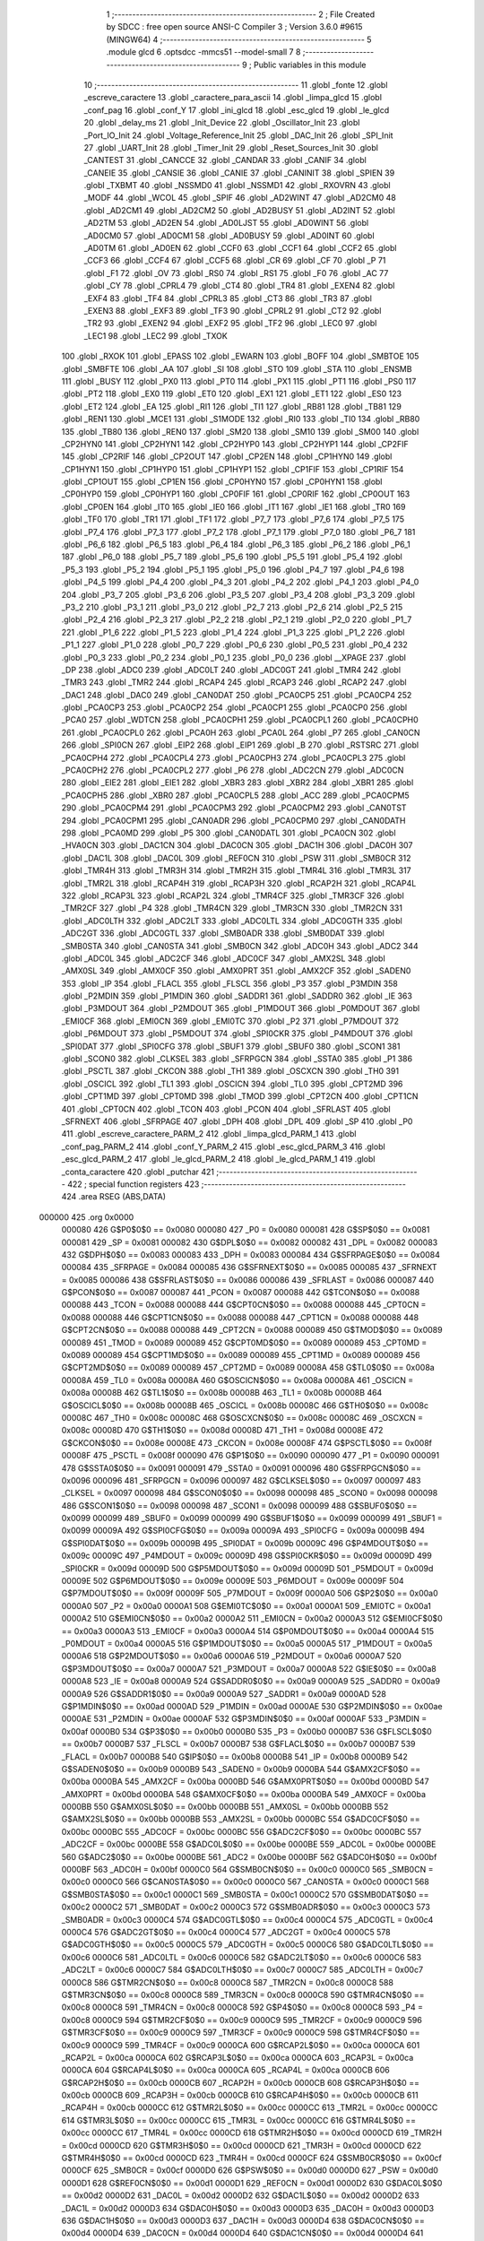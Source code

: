                                       1 ;--------------------------------------------------------
                                      2 ; File Created by SDCC : free open source ANSI-C Compiler
                                      3 ; Version 3.6.0 #9615 (MINGW64)
                                      4 ;--------------------------------------------------------
                                      5 	.module glcd
                                      6 	.optsdcc -mmcs51 --model-small
                                      7 	
                                      8 ;--------------------------------------------------------
                                      9 ; Public variables in this module
                                     10 ;--------------------------------------------------------
                                     11 	.globl _fonte
                                     12 	.globl _escreve_caractere
                                     13 	.globl _caractere_para_ascii
                                     14 	.globl _limpa_glcd
                                     15 	.globl _conf_pag
                                     16 	.globl _conf_Y
                                     17 	.globl _ini_glcd
                                     18 	.globl _esc_glcd
                                     19 	.globl _le_glcd
                                     20 	.globl _delay_ms
                                     21 	.globl _Init_Device
                                     22 	.globl _Oscillator_Init
                                     23 	.globl _Port_IO_Init
                                     24 	.globl _Voltage_Reference_Init
                                     25 	.globl _DAC_Init
                                     26 	.globl _SPI_Init
                                     27 	.globl _UART_Init
                                     28 	.globl _Timer_Init
                                     29 	.globl _Reset_Sources_Init
                                     30 	.globl _CANTEST
                                     31 	.globl _CANCCE
                                     32 	.globl _CANDAR
                                     33 	.globl _CANIF
                                     34 	.globl _CANEIE
                                     35 	.globl _CANSIE
                                     36 	.globl _CANIE
                                     37 	.globl _CANINIT
                                     38 	.globl _SPIEN
                                     39 	.globl _TXBMT
                                     40 	.globl _NSSMD0
                                     41 	.globl _NSSMD1
                                     42 	.globl _RXOVRN
                                     43 	.globl _MODF
                                     44 	.globl _WCOL
                                     45 	.globl _SPIF
                                     46 	.globl _AD2WINT
                                     47 	.globl _AD2CM0
                                     48 	.globl _AD2CM1
                                     49 	.globl _AD2CM2
                                     50 	.globl _AD2BUSY
                                     51 	.globl _AD2INT
                                     52 	.globl _AD2TM
                                     53 	.globl _AD2EN
                                     54 	.globl _AD0LJST
                                     55 	.globl _AD0WINT
                                     56 	.globl _AD0CM0
                                     57 	.globl _AD0CM1
                                     58 	.globl _AD0BUSY
                                     59 	.globl _AD0INT
                                     60 	.globl _AD0TM
                                     61 	.globl _AD0EN
                                     62 	.globl _CCF0
                                     63 	.globl _CCF1
                                     64 	.globl _CCF2
                                     65 	.globl _CCF3
                                     66 	.globl _CCF4
                                     67 	.globl _CCF5
                                     68 	.globl _CR
                                     69 	.globl _CF
                                     70 	.globl _P
                                     71 	.globl _F1
                                     72 	.globl _OV
                                     73 	.globl _RS0
                                     74 	.globl _RS1
                                     75 	.globl _F0
                                     76 	.globl _AC
                                     77 	.globl _CY
                                     78 	.globl _CPRL4
                                     79 	.globl _CT4
                                     80 	.globl _TR4
                                     81 	.globl _EXEN4
                                     82 	.globl _EXF4
                                     83 	.globl _TF4
                                     84 	.globl _CPRL3
                                     85 	.globl _CT3
                                     86 	.globl _TR3
                                     87 	.globl _EXEN3
                                     88 	.globl _EXF3
                                     89 	.globl _TF3
                                     90 	.globl _CPRL2
                                     91 	.globl _CT2
                                     92 	.globl _TR2
                                     93 	.globl _EXEN2
                                     94 	.globl _EXF2
                                     95 	.globl _TF2
                                     96 	.globl _LEC0
                                     97 	.globl _LEC1
                                     98 	.globl _LEC2
                                     99 	.globl _TXOK
                                    100 	.globl _RXOK
                                    101 	.globl _EPASS
                                    102 	.globl _EWARN
                                    103 	.globl _BOFF
                                    104 	.globl _SMBTOE
                                    105 	.globl _SMBFTE
                                    106 	.globl _AA
                                    107 	.globl _SI
                                    108 	.globl _STO
                                    109 	.globl _STA
                                    110 	.globl _ENSMB
                                    111 	.globl _BUSY
                                    112 	.globl _PX0
                                    113 	.globl _PT0
                                    114 	.globl _PX1
                                    115 	.globl _PT1
                                    116 	.globl _PS0
                                    117 	.globl _PT2
                                    118 	.globl _EX0
                                    119 	.globl _ET0
                                    120 	.globl _EX1
                                    121 	.globl _ET1
                                    122 	.globl _ES0
                                    123 	.globl _ET2
                                    124 	.globl _EA
                                    125 	.globl _RI1
                                    126 	.globl _TI1
                                    127 	.globl _RB81
                                    128 	.globl _TB81
                                    129 	.globl _REN1
                                    130 	.globl _MCE1
                                    131 	.globl _S1MODE
                                    132 	.globl _RI0
                                    133 	.globl _TI0
                                    134 	.globl _RB80
                                    135 	.globl _TB80
                                    136 	.globl _REN0
                                    137 	.globl _SM20
                                    138 	.globl _SM10
                                    139 	.globl _SM00
                                    140 	.globl _CP2HYN0
                                    141 	.globl _CP2HYN1
                                    142 	.globl _CP2HYP0
                                    143 	.globl _CP2HYP1
                                    144 	.globl _CP2FIF
                                    145 	.globl _CP2RIF
                                    146 	.globl _CP2OUT
                                    147 	.globl _CP2EN
                                    148 	.globl _CP1HYN0
                                    149 	.globl _CP1HYN1
                                    150 	.globl _CP1HYP0
                                    151 	.globl _CP1HYP1
                                    152 	.globl _CP1FIF
                                    153 	.globl _CP1RIF
                                    154 	.globl _CP1OUT
                                    155 	.globl _CP1EN
                                    156 	.globl _CP0HYN0
                                    157 	.globl _CP0HYN1
                                    158 	.globl _CP0HYP0
                                    159 	.globl _CP0HYP1
                                    160 	.globl _CP0FIF
                                    161 	.globl _CP0RIF
                                    162 	.globl _CP0OUT
                                    163 	.globl _CP0EN
                                    164 	.globl _IT0
                                    165 	.globl _IE0
                                    166 	.globl _IT1
                                    167 	.globl _IE1
                                    168 	.globl _TR0
                                    169 	.globl _TF0
                                    170 	.globl _TR1
                                    171 	.globl _TF1
                                    172 	.globl _P7_7
                                    173 	.globl _P7_6
                                    174 	.globl _P7_5
                                    175 	.globl _P7_4
                                    176 	.globl _P7_3
                                    177 	.globl _P7_2
                                    178 	.globl _P7_1
                                    179 	.globl _P7_0
                                    180 	.globl _P6_7
                                    181 	.globl _P6_6
                                    182 	.globl _P6_5
                                    183 	.globl _P6_4
                                    184 	.globl _P6_3
                                    185 	.globl _P6_2
                                    186 	.globl _P6_1
                                    187 	.globl _P6_0
                                    188 	.globl _P5_7
                                    189 	.globl _P5_6
                                    190 	.globl _P5_5
                                    191 	.globl _P5_4
                                    192 	.globl _P5_3
                                    193 	.globl _P5_2
                                    194 	.globl _P5_1
                                    195 	.globl _P5_0
                                    196 	.globl _P4_7
                                    197 	.globl _P4_6
                                    198 	.globl _P4_5
                                    199 	.globl _P4_4
                                    200 	.globl _P4_3
                                    201 	.globl _P4_2
                                    202 	.globl _P4_1
                                    203 	.globl _P4_0
                                    204 	.globl _P3_7
                                    205 	.globl _P3_6
                                    206 	.globl _P3_5
                                    207 	.globl _P3_4
                                    208 	.globl _P3_3
                                    209 	.globl _P3_2
                                    210 	.globl _P3_1
                                    211 	.globl _P3_0
                                    212 	.globl _P2_7
                                    213 	.globl _P2_6
                                    214 	.globl _P2_5
                                    215 	.globl _P2_4
                                    216 	.globl _P2_3
                                    217 	.globl _P2_2
                                    218 	.globl _P2_1
                                    219 	.globl _P2_0
                                    220 	.globl _P1_7
                                    221 	.globl _P1_6
                                    222 	.globl _P1_5
                                    223 	.globl _P1_4
                                    224 	.globl _P1_3
                                    225 	.globl _P1_2
                                    226 	.globl _P1_1
                                    227 	.globl _P1_0
                                    228 	.globl _P0_7
                                    229 	.globl _P0_6
                                    230 	.globl _P0_5
                                    231 	.globl _P0_4
                                    232 	.globl _P0_3
                                    233 	.globl _P0_2
                                    234 	.globl _P0_1
                                    235 	.globl _P0_0
                                    236 	.globl __XPAGE
                                    237 	.globl _DP
                                    238 	.globl _ADC0
                                    239 	.globl _ADC0LT
                                    240 	.globl _ADC0GT
                                    241 	.globl _TMR4
                                    242 	.globl _TMR3
                                    243 	.globl _TMR2
                                    244 	.globl _RCAP4
                                    245 	.globl _RCAP3
                                    246 	.globl _RCAP2
                                    247 	.globl _DAC1
                                    248 	.globl _DAC0
                                    249 	.globl _CAN0DAT
                                    250 	.globl _PCA0CP5
                                    251 	.globl _PCA0CP4
                                    252 	.globl _PCA0CP3
                                    253 	.globl _PCA0CP2
                                    254 	.globl _PCA0CP1
                                    255 	.globl _PCA0CP0
                                    256 	.globl _PCA0
                                    257 	.globl _WDTCN
                                    258 	.globl _PCA0CPH1
                                    259 	.globl _PCA0CPL1
                                    260 	.globl _PCA0CPH0
                                    261 	.globl _PCA0CPL0
                                    262 	.globl _PCA0H
                                    263 	.globl _PCA0L
                                    264 	.globl _P7
                                    265 	.globl _CAN0CN
                                    266 	.globl _SPI0CN
                                    267 	.globl _EIP2
                                    268 	.globl _EIP1
                                    269 	.globl _B
                                    270 	.globl _RSTSRC
                                    271 	.globl _PCA0CPH4
                                    272 	.globl _PCA0CPL4
                                    273 	.globl _PCA0CPH3
                                    274 	.globl _PCA0CPL3
                                    275 	.globl _PCA0CPH2
                                    276 	.globl _PCA0CPL2
                                    277 	.globl _P6
                                    278 	.globl _ADC2CN
                                    279 	.globl _ADC0CN
                                    280 	.globl _EIE2
                                    281 	.globl _EIE1
                                    282 	.globl _XBR3
                                    283 	.globl _XBR2
                                    284 	.globl _XBR1
                                    285 	.globl _PCA0CPH5
                                    286 	.globl _XBR0
                                    287 	.globl _PCA0CPL5
                                    288 	.globl _ACC
                                    289 	.globl _PCA0CPM5
                                    290 	.globl _PCA0CPM4
                                    291 	.globl _PCA0CPM3
                                    292 	.globl _PCA0CPM2
                                    293 	.globl _CAN0TST
                                    294 	.globl _PCA0CPM1
                                    295 	.globl _CAN0ADR
                                    296 	.globl _PCA0CPM0
                                    297 	.globl _CAN0DATH
                                    298 	.globl _PCA0MD
                                    299 	.globl _P5
                                    300 	.globl _CAN0DATL
                                    301 	.globl _PCA0CN
                                    302 	.globl _HVA0CN
                                    303 	.globl _DAC1CN
                                    304 	.globl _DAC0CN
                                    305 	.globl _DAC1H
                                    306 	.globl _DAC0H
                                    307 	.globl _DAC1L
                                    308 	.globl _DAC0L
                                    309 	.globl _REF0CN
                                    310 	.globl _PSW
                                    311 	.globl _SMB0CR
                                    312 	.globl _TMR4H
                                    313 	.globl _TMR3H
                                    314 	.globl _TMR2H
                                    315 	.globl _TMR4L
                                    316 	.globl _TMR3L
                                    317 	.globl _TMR2L
                                    318 	.globl _RCAP4H
                                    319 	.globl _RCAP3H
                                    320 	.globl _RCAP2H
                                    321 	.globl _RCAP4L
                                    322 	.globl _RCAP3L
                                    323 	.globl _RCAP2L
                                    324 	.globl _TMR4CF
                                    325 	.globl _TMR3CF
                                    326 	.globl _TMR2CF
                                    327 	.globl _P4
                                    328 	.globl _TMR4CN
                                    329 	.globl _TMR3CN
                                    330 	.globl _TMR2CN
                                    331 	.globl _ADC0LTH
                                    332 	.globl _ADC2LT
                                    333 	.globl _ADC0LTL
                                    334 	.globl _ADC0GTH
                                    335 	.globl _ADC2GT
                                    336 	.globl _ADC0GTL
                                    337 	.globl _SMB0ADR
                                    338 	.globl _SMB0DAT
                                    339 	.globl _SMB0STA
                                    340 	.globl _CAN0STA
                                    341 	.globl _SMB0CN
                                    342 	.globl _ADC0H
                                    343 	.globl _ADC2
                                    344 	.globl _ADC0L
                                    345 	.globl _ADC2CF
                                    346 	.globl _ADC0CF
                                    347 	.globl _AMX2SL
                                    348 	.globl _AMX0SL
                                    349 	.globl _AMX0CF
                                    350 	.globl _AMX0PRT
                                    351 	.globl _AMX2CF
                                    352 	.globl _SADEN0
                                    353 	.globl _IP
                                    354 	.globl _FLACL
                                    355 	.globl _FLSCL
                                    356 	.globl _P3
                                    357 	.globl _P3MDIN
                                    358 	.globl _P2MDIN
                                    359 	.globl _P1MDIN
                                    360 	.globl _SADDR1
                                    361 	.globl _SADDR0
                                    362 	.globl _IE
                                    363 	.globl _P3MDOUT
                                    364 	.globl _P2MDOUT
                                    365 	.globl _P1MDOUT
                                    366 	.globl _P0MDOUT
                                    367 	.globl _EMI0CF
                                    368 	.globl _EMI0CN
                                    369 	.globl _EMI0TC
                                    370 	.globl _P2
                                    371 	.globl _P7MDOUT
                                    372 	.globl _P6MDOUT
                                    373 	.globl _P5MDOUT
                                    374 	.globl _SPI0CKR
                                    375 	.globl _P4MDOUT
                                    376 	.globl _SPI0DAT
                                    377 	.globl _SPI0CFG
                                    378 	.globl _SBUF1
                                    379 	.globl _SBUF0
                                    380 	.globl _SCON1
                                    381 	.globl _SCON0
                                    382 	.globl _CLKSEL
                                    383 	.globl _SFRPGCN
                                    384 	.globl _SSTA0
                                    385 	.globl _P1
                                    386 	.globl _PSCTL
                                    387 	.globl _CKCON
                                    388 	.globl _TH1
                                    389 	.globl _OSCXCN
                                    390 	.globl _TH0
                                    391 	.globl _OSCICL
                                    392 	.globl _TL1
                                    393 	.globl _OSCICN
                                    394 	.globl _TL0
                                    395 	.globl _CPT2MD
                                    396 	.globl _CPT1MD
                                    397 	.globl _CPT0MD
                                    398 	.globl _TMOD
                                    399 	.globl _CPT2CN
                                    400 	.globl _CPT1CN
                                    401 	.globl _CPT0CN
                                    402 	.globl _TCON
                                    403 	.globl _PCON
                                    404 	.globl _SFRLAST
                                    405 	.globl _SFRNEXT
                                    406 	.globl _SFRPAGE
                                    407 	.globl _DPH
                                    408 	.globl _DPL
                                    409 	.globl _SP
                                    410 	.globl _P0
                                    411 	.globl _escreve_caractere_PARM_2
                                    412 	.globl _limpa_glcd_PARM_1
                                    413 	.globl _conf_pag_PARM_2
                                    414 	.globl _conf_Y_PARM_2
                                    415 	.globl _esc_glcd_PARM_3
                                    416 	.globl _esc_glcd_PARM_2
                                    417 	.globl _le_glcd_PARM_2
                                    418 	.globl _le_glcd_PARM_1
                                    419 	.globl _conta_caractere
                                    420 	.globl _putchar
                                    421 ;--------------------------------------------------------
                                    422 ; special function registers
                                    423 ;--------------------------------------------------------
                                    424 	.area RSEG    (ABS,DATA)
      000000                        425 	.org 0x0000
                           000080   426 G$P0$0$0 == 0x0080
                           000080   427 _P0	=	0x0080
                           000081   428 G$SP$0$0 == 0x0081
                           000081   429 _SP	=	0x0081
                           000082   430 G$DPL$0$0 == 0x0082
                           000082   431 _DPL	=	0x0082
                           000083   432 G$DPH$0$0 == 0x0083
                           000083   433 _DPH	=	0x0083
                           000084   434 G$SFRPAGE$0$0 == 0x0084
                           000084   435 _SFRPAGE	=	0x0084
                           000085   436 G$SFRNEXT$0$0 == 0x0085
                           000085   437 _SFRNEXT	=	0x0085
                           000086   438 G$SFRLAST$0$0 == 0x0086
                           000086   439 _SFRLAST	=	0x0086
                           000087   440 G$PCON$0$0 == 0x0087
                           000087   441 _PCON	=	0x0087
                           000088   442 G$TCON$0$0 == 0x0088
                           000088   443 _TCON	=	0x0088
                           000088   444 G$CPT0CN$0$0 == 0x0088
                           000088   445 _CPT0CN	=	0x0088
                           000088   446 G$CPT1CN$0$0 == 0x0088
                           000088   447 _CPT1CN	=	0x0088
                           000088   448 G$CPT2CN$0$0 == 0x0088
                           000088   449 _CPT2CN	=	0x0088
                           000089   450 G$TMOD$0$0 == 0x0089
                           000089   451 _TMOD	=	0x0089
                           000089   452 G$CPT0MD$0$0 == 0x0089
                           000089   453 _CPT0MD	=	0x0089
                           000089   454 G$CPT1MD$0$0 == 0x0089
                           000089   455 _CPT1MD	=	0x0089
                           000089   456 G$CPT2MD$0$0 == 0x0089
                           000089   457 _CPT2MD	=	0x0089
                           00008A   458 G$TL0$0$0 == 0x008a
                           00008A   459 _TL0	=	0x008a
                           00008A   460 G$OSCICN$0$0 == 0x008a
                           00008A   461 _OSCICN	=	0x008a
                           00008B   462 G$TL1$0$0 == 0x008b
                           00008B   463 _TL1	=	0x008b
                           00008B   464 G$OSCICL$0$0 == 0x008b
                           00008B   465 _OSCICL	=	0x008b
                           00008C   466 G$TH0$0$0 == 0x008c
                           00008C   467 _TH0	=	0x008c
                           00008C   468 G$OSCXCN$0$0 == 0x008c
                           00008C   469 _OSCXCN	=	0x008c
                           00008D   470 G$TH1$0$0 == 0x008d
                           00008D   471 _TH1	=	0x008d
                           00008E   472 G$CKCON$0$0 == 0x008e
                           00008E   473 _CKCON	=	0x008e
                           00008F   474 G$PSCTL$0$0 == 0x008f
                           00008F   475 _PSCTL	=	0x008f
                           000090   476 G$P1$0$0 == 0x0090
                           000090   477 _P1	=	0x0090
                           000091   478 G$SSTA0$0$0 == 0x0091
                           000091   479 _SSTA0	=	0x0091
                           000096   480 G$SFRPGCN$0$0 == 0x0096
                           000096   481 _SFRPGCN	=	0x0096
                           000097   482 G$CLKSEL$0$0 == 0x0097
                           000097   483 _CLKSEL	=	0x0097
                           000098   484 G$SCON0$0$0 == 0x0098
                           000098   485 _SCON0	=	0x0098
                           000098   486 G$SCON1$0$0 == 0x0098
                           000098   487 _SCON1	=	0x0098
                           000099   488 G$SBUF0$0$0 == 0x0099
                           000099   489 _SBUF0	=	0x0099
                           000099   490 G$SBUF1$0$0 == 0x0099
                           000099   491 _SBUF1	=	0x0099
                           00009A   492 G$SPI0CFG$0$0 == 0x009a
                           00009A   493 _SPI0CFG	=	0x009a
                           00009B   494 G$SPI0DAT$0$0 == 0x009b
                           00009B   495 _SPI0DAT	=	0x009b
                           00009C   496 G$P4MDOUT$0$0 == 0x009c
                           00009C   497 _P4MDOUT	=	0x009c
                           00009D   498 G$SPI0CKR$0$0 == 0x009d
                           00009D   499 _SPI0CKR	=	0x009d
                           00009D   500 G$P5MDOUT$0$0 == 0x009d
                           00009D   501 _P5MDOUT	=	0x009d
                           00009E   502 G$P6MDOUT$0$0 == 0x009e
                           00009E   503 _P6MDOUT	=	0x009e
                           00009F   504 G$P7MDOUT$0$0 == 0x009f
                           00009F   505 _P7MDOUT	=	0x009f
                           0000A0   506 G$P2$0$0 == 0x00a0
                           0000A0   507 _P2	=	0x00a0
                           0000A1   508 G$EMI0TC$0$0 == 0x00a1
                           0000A1   509 _EMI0TC	=	0x00a1
                           0000A2   510 G$EMI0CN$0$0 == 0x00a2
                           0000A2   511 _EMI0CN	=	0x00a2
                           0000A3   512 G$EMI0CF$0$0 == 0x00a3
                           0000A3   513 _EMI0CF	=	0x00a3
                           0000A4   514 G$P0MDOUT$0$0 == 0x00a4
                           0000A4   515 _P0MDOUT	=	0x00a4
                           0000A5   516 G$P1MDOUT$0$0 == 0x00a5
                           0000A5   517 _P1MDOUT	=	0x00a5
                           0000A6   518 G$P2MDOUT$0$0 == 0x00a6
                           0000A6   519 _P2MDOUT	=	0x00a6
                           0000A7   520 G$P3MDOUT$0$0 == 0x00a7
                           0000A7   521 _P3MDOUT	=	0x00a7
                           0000A8   522 G$IE$0$0 == 0x00a8
                           0000A8   523 _IE	=	0x00a8
                           0000A9   524 G$SADDR0$0$0 == 0x00a9
                           0000A9   525 _SADDR0	=	0x00a9
                           0000A9   526 G$SADDR1$0$0 == 0x00a9
                           0000A9   527 _SADDR1	=	0x00a9
                           0000AD   528 G$P1MDIN$0$0 == 0x00ad
                           0000AD   529 _P1MDIN	=	0x00ad
                           0000AE   530 G$P2MDIN$0$0 == 0x00ae
                           0000AE   531 _P2MDIN	=	0x00ae
                           0000AF   532 G$P3MDIN$0$0 == 0x00af
                           0000AF   533 _P3MDIN	=	0x00af
                           0000B0   534 G$P3$0$0 == 0x00b0
                           0000B0   535 _P3	=	0x00b0
                           0000B7   536 G$FLSCL$0$0 == 0x00b7
                           0000B7   537 _FLSCL	=	0x00b7
                           0000B7   538 G$FLACL$0$0 == 0x00b7
                           0000B7   539 _FLACL	=	0x00b7
                           0000B8   540 G$IP$0$0 == 0x00b8
                           0000B8   541 _IP	=	0x00b8
                           0000B9   542 G$SADEN0$0$0 == 0x00b9
                           0000B9   543 _SADEN0	=	0x00b9
                           0000BA   544 G$AMX2CF$0$0 == 0x00ba
                           0000BA   545 _AMX2CF	=	0x00ba
                           0000BD   546 G$AMX0PRT$0$0 == 0x00bd
                           0000BD   547 _AMX0PRT	=	0x00bd
                           0000BA   548 G$AMX0CF$0$0 == 0x00ba
                           0000BA   549 _AMX0CF	=	0x00ba
                           0000BB   550 G$AMX0SL$0$0 == 0x00bb
                           0000BB   551 _AMX0SL	=	0x00bb
                           0000BB   552 G$AMX2SL$0$0 == 0x00bb
                           0000BB   553 _AMX2SL	=	0x00bb
                           0000BC   554 G$ADC0CF$0$0 == 0x00bc
                           0000BC   555 _ADC0CF	=	0x00bc
                           0000BC   556 G$ADC2CF$0$0 == 0x00bc
                           0000BC   557 _ADC2CF	=	0x00bc
                           0000BE   558 G$ADC0L$0$0 == 0x00be
                           0000BE   559 _ADC0L	=	0x00be
                           0000BE   560 G$ADC2$0$0 == 0x00be
                           0000BE   561 _ADC2	=	0x00be
                           0000BF   562 G$ADC0H$0$0 == 0x00bf
                           0000BF   563 _ADC0H	=	0x00bf
                           0000C0   564 G$SMB0CN$0$0 == 0x00c0
                           0000C0   565 _SMB0CN	=	0x00c0
                           0000C0   566 G$CAN0STA$0$0 == 0x00c0
                           0000C0   567 _CAN0STA	=	0x00c0
                           0000C1   568 G$SMB0STA$0$0 == 0x00c1
                           0000C1   569 _SMB0STA	=	0x00c1
                           0000C2   570 G$SMB0DAT$0$0 == 0x00c2
                           0000C2   571 _SMB0DAT	=	0x00c2
                           0000C3   572 G$SMB0ADR$0$0 == 0x00c3
                           0000C3   573 _SMB0ADR	=	0x00c3
                           0000C4   574 G$ADC0GTL$0$0 == 0x00c4
                           0000C4   575 _ADC0GTL	=	0x00c4
                           0000C4   576 G$ADC2GT$0$0 == 0x00c4
                           0000C4   577 _ADC2GT	=	0x00c4
                           0000C5   578 G$ADC0GTH$0$0 == 0x00c5
                           0000C5   579 _ADC0GTH	=	0x00c5
                           0000C6   580 G$ADC0LTL$0$0 == 0x00c6
                           0000C6   581 _ADC0LTL	=	0x00c6
                           0000C6   582 G$ADC2LT$0$0 == 0x00c6
                           0000C6   583 _ADC2LT	=	0x00c6
                           0000C7   584 G$ADC0LTH$0$0 == 0x00c7
                           0000C7   585 _ADC0LTH	=	0x00c7
                           0000C8   586 G$TMR2CN$0$0 == 0x00c8
                           0000C8   587 _TMR2CN	=	0x00c8
                           0000C8   588 G$TMR3CN$0$0 == 0x00c8
                           0000C8   589 _TMR3CN	=	0x00c8
                           0000C8   590 G$TMR4CN$0$0 == 0x00c8
                           0000C8   591 _TMR4CN	=	0x00c8
                           0000C8   592 G$P4$0$0 == 0x00c8
                           0000C8   593 _P4	=	0x00c8
                           0000C9   594 G$TMR2CF$0$0 == 0x00c9
                           0000C9   595 _TMR2CF	=	0x00c9
                           0000C9   596 G$TMR3CF$0$0 == 0x00c9
                           0000C9   597 _TMR3CF	=	0x00c9
                           0000C9   598 G$TMR4CF$0$0 == 0x00c9
                           0000C9   599 _TMR4CF	=	0x00c9
                           0000CA   600 G$RCAP2L$0$0 == 0x00ca
                           0000CA   601 _RCAP2L	=	0x00ca
                           0000CA   602 G$RCAP3L$0$0 == 0x00ca
                           0000CA   603 _RCAP3L	=	0x00ca
                           0000CA   604 G$RCAP4L$0$0 == 0x00ca
                           0000CA   605 _RCAP4L	=	0x00ca
                           0000CB   606 G$RCAP2H$0$0 == 0x00cb
                           0000CB   607 _RCAP2H	=	0x00cb
                           0000CB   608 G$RCAP3H$0$0 == 0x00cb
                           0000CB   609 _RCAP3H	=	0x00cb
                           0000CB   610 G$RCAP4H$0$0 == 0x00cb
                           0000CB   611 _RCAP4H	=	0x00cb
                           0000CC   612 G$TMR2L$0$0 == 0x00cc
                           0000CC   613 _TMR2L	=	0x00cc
                           0000CC   614 G$TMR3L$0$0 == 0x00cc
                           0000CC   615 _TMR3L	=	0x00cc
                           0000CC   616 G$TMR4L$0$0 == 0x00cc
                           0000CC   617 _TMR4L	=	0x00cc
                           0000CD   618 G$TMR2H$0$0 == 0x00cd
                           0000CD   619 _TMR2H	=	0x00cd
                           0000CD   620 G$TMR3H$0$0 == 0x00cd
                           0000CD   621 _TMR3H	=	0x00cd
                           0000CD   622 G$TMR4H$0$0 == 0x00cd
                           0000CD   623 _TMR4H	=	0x00cd
                           0000CF   624 G$SMB0CR$0$0 == 0x00cf
                           0000CF   625 _SMB0CR	=	0x00cf
                           0000D0   626 G$PSW$0$0 == 0x00d0
                           0000D0   627 _PSW	=	0x00d0
                           0000D1   628 G$REF0CN$0$0 == 0x00d1
                           0000D1   629 _REF0CN	=	0x00d1
                           0000D2   630 G$DAC0L$0$0 == 0x00d2
                           0000D2   631 _DAC0L	=	0x00d2
                           0000D2   632 G$DAC1L$0$0 == 0x00d2
                           0000D2   633 _DAC1L	=	0x00d2
                           0000D3   634 G$DAC0H$0$0 == 0x00d3
                           0000D3   635 _DAC0H	=	0x00d3
                           0000D3   636 G$DAC1H$0$0 == 0x00d3
                           0000D3   637 _DAC1H	=	0x00d3
                           0000D4   638 G$DAC0CN$0$0 == 0x00d4
                           0000D4   639 _DAC0CN	=	0x00d4
                           0000D4   640 G$DAC1CN$0$0 == 0x00d4
                           0000D4   641 _DAC1CN	=	0x00d4
                           0000D6   642 G$HVA0CN$0$0 == 0x00d6
                           0000D6   643 _HVA0CN	=	0x00d6
                           0000D8   644 G$PCA0CN$0$0 == 0x00d8
                           0000D8   645 _PCA0CN	=	0x00d8
                           0000D8   646 G$CAN0DATL$0$0 == 0x00d8
                           0000D8   647 _CAN0DATL	=	0x00d8
                           0000D8   648 G$P5$0$0 == 0x00d8
                           0000D8   649 _P5	=	0x00d8
                           0000D9   650 G$PCA0MD$0$0 == 0x00d9
                           0000D9   651 _PCA0MD	=	0x00d9
                           0000D9   652 G$CAN0DATH$0$0 == 0x00d9
                           0000D9   653 _CAN0DATH	=	0x00d9
                           0000DA   654 G$PCA0CPM0$0$0 == 0x00da
                           0000DA   655 _PCA0CPM0	=	0x00da
                           0000DA   656 G$CAN0ADR$0$0 == 0x00da
                           0000DA   657 _CAN0ADR	=	0x00da
                           0000DB   658 G$PCA0CPM1$0$0 == 0x00db
                           0000DB   659 _PCA0CPM1	=	0x00db
                           0000DB   660 G$CAN0TST$0$0 == 0x00db
                           0000DB   661 _CAN0TST	=	0x00db
                           0000DC   662 G$PCA0CPM2$0$0 == 0x00dc
                           0000DC   663 _PCA0CPM2	=	0x00dc
                           0000DD   664 G$PCA0CPM3$0$0 == 0x00dd
                           0000DD   665 _PCA0CPM3	=	0x00dd
                           0000DE   666 G$PCA0CPM4$0$0 == 0x00de
                           0000DE   667 _PCA0CPM4	=	0x00de
                           0000DF   668 G$PCA0CPM5$0$0 == 0x00df
                           0000DF   669 _PCA0CPM5	=	0x00df
                           0000E0   670 G$ACC$0$0 == 0x00e0
                           0000E0   671 _ACC	=	0x00e0
                           0000E1   672 G$PCA0CPL5$0$0 == 0x00e1
                           0000E1   673 _PCA0CPL5	=	0x00e1
                           0000E1   674 G$XBR0$0$0 == 0x00e1
                           0000E1   675 _XBR0	=	0x00e1
                           0000E2   676 G$PCA0CPH5$0$0 == 0x00e2
                           0000E2   677 _PCA0CPH5	=	0x00e2
                           0000E2   678 G$XBR1$0$0 == 0x00e2
                           0000E2   679 _XBR1	=	0x00e2
                           0000E3   680 G$XBR2$0$0 == 0x00e3
                           0000E3   681 _XBR2	=	0x00e3
                           0000E4   682 G$XBR3$0$0 == 0x00e4
                           0000E4   683 _XBR3	=	0x00e4
                           0000E6   684 G$EIE1$0$0 == 0x00e6
                           0000E6   685 _EIE1	=	0x00e6
                           0000E7   686 G$EIE2$0$0 == 0x00e7
                           0000E7   687 _EIE2	=	0x00e7
                           0000E8   688 G$ADC0CN$0$0 == 0x00e8
                           0000E8   689 _ADC0CN	=	0x00e8
                           0000E8   690 G$ADC2CN$0$0 == 0x00e8
                           0000E8   691 _ADC2CN	=	0x00e8
                           0000E8   692 G$P6$0$0 == 0x00e8
                           0000E8   693 _P6	=	0x00e8
                           0000E9   694 G$PCA0CPL2$0$0 == 0x00e9
                           0000E9   695 _PCA0CPL2	=	0x00e9
                           0000EA   696 G$PCA0CPH2$0$0 == 0x00ea
                           0000EA   697 _PCA0CPH2	=	0x00ea
                           0000EB   698 G$PCA0CPL3$0$0 == 0x00eb
                           0000EB   699 _PCA0CPL3	=	0x00eb
                           0000EC   700 G$PCA0CPH3$0$0 == 0x00ec
                           0000EC   701 _PCA0CPH3	=	0x00ec
                           0000ED   702 G$PCA0CPL4$0$0 == 0x00ed
                           0000ED   703 _PCA0CPL4	=	0x00ed
                           0000EE   704 G$PCA0CPH4$0$0 == 0x00ee
                           0000EE   705 _PCA0CPH4	=	0x00ee
                           0000EF   706 G$RSTSRC$0$0 == 0x00ef
                           0000EF   707 _RSTSRC	=	0x00ef
                           0000F0   708 G$B$0$0 == 0x00f0
                           0000F0   709 _B	=	0x00f0
                           0000F6   710 G$EIP1$0$0 == 0x00f6
                           0000F6   711 _EIP1	=	0x00f6
                           0000F7   712 G$EIP2$0$0 == 0x00f7
                           0000F7   713 _EIP2	=	0x00f7
                           0000F8   714 G$SPI0CN$0$0 == 0x00f8
                           0000F8   715 _SPI0CN	=	0x00f8
                           0000F8   716 G$CAN0CN$0$0 == 0x00f8
                           0000F8   717 _CAN0CN	=	0x00f8
                           0000F8   718 G$P7$0$0 == 0x00f8
                           0000F8   719 _P7	=	0x00f8
                           0000F9   720 G$PCA0L$0$0 == 0x00f9
                           0000F9   721 _PCA0L	=	0x00f9
                           0000FA   722 G$PCA0H$0$0 == 0x00fa
                           0000FA   723 _PCA0H	=	0x00fa
                           0000FB   724 G$PCA0CPL0$0$0 == 0x00fb
                           0000FB   725 _PCA0CPL0	=	0x00fb
                           0000FC   726 G$PCA0CPH0$0$0 == 0x00fc
                           0000FC   727 _PCA0CPH0	=	0x00fc
                           0000FD   728 G$PCA0CPL1$0$0 == 0x00fd
                           0000FD   729 _PCA0CPL1	=	0x00fd
                           0000FE   730 G$PCA0CPH1$0$0 == 0x00fe
                           0000FE   731 _PCA0CPH1	=	0x00fe
                           0000FF   732 G$WDTCN$0$0 == 0x00ff
                           0000FF   733 _WDTCN	=	0x00ff
                           00FAF9   734 G$PCA0$0$0 == 0xfaf9
                           00FAF9   735 _PCA0	=	0xfaf9
                           00FCFB   736 G$PCA0CP0$0$0 == 0xfcfb
                           00FCFB   737 _PCA0CP0	=	0xfcfb
                           00FEFD   738 G$PCA0CP1$0$0 == 0xfefd
                           00FEFD   739 _PCA0CP1	=	0xfefd
                           00EAE9   740 G$PCA0CP2$0$0 == 0xeae9
                           00EAE9   741 _PCA0CP2	=	0xeae9
                           00ECEB   742 G$PCA0CP3$0$0 == 0xeceb
                           00ECEB   743 _PCA0CP3	=	0xeceb
                           00EEED   744 G$PCA0CP4$0$0 == 0xeeed
                           00EEED   745 _PCA0CP4	=	0xeeed
                           00E2E1   746 G$PCA0CP5$0$0 == 0xe2e1
                           00E2E1   747 _PCA0CP5	=	0xe2e1
                           00D9D8   748 G$CAN0DAT$0$0 == 0xd9d8
                           00D9D8   749 _CAN0DAT	=	0xd9d8
                           00D3D2   750 G$DAC0$0$0 == 0xd3d2
                           00D3D2   751 _DAC0	=	0xd3d2
                           00D3D2   752 G$DAC1$0$0 == 0xd3d2
                           00D3D2   753 _DAC1	=	0xd3d2
                           00CBCA   754 G$RCAP2$0$0 == 0xcbca
                           00CBCA   755 _RCAP2	=	0xcbca
                           00CBCA   756 G$RCAP3$0$0 == 0xcbca
                           00CBCA   757 _RCAP3	=	0xcbca
                           00CBCA   758 G$RCAP4$0$0 == 0xcbca
                           00CBCA   759 _RCAP4	=	0xcbca
                           00CDCC   760 G$TMR2$0$0 == 0xcdcc
                           00CDCC   761 _TMR2	=	0xcdcc
                           00CDCC   762 G$TMR3$0$0 == 0xcdcc
                           00CDCC   763 _TMR3	=	0xcdcc
                           00CDCC   764 G$TMR4$0$0 == 0xcdcc
                           00CDCC   765 _TMR4	=	0xcdcc
                           00C5C4   766 G$ADC0GT$0$0 == 0xc5c4
                           00C5C4   767 _ADC0GT	=	0xc5c4
                           00C7C6   768 G$ADC0LT$0$0 == 0xc7c6
                           00C7C6   769 _ADC0LT	=	0xc7c6
                           00BFBE   770 G$ADC0$0$0 == 0xbfbe
                           00BFBE   771 _ADC0	=	0xbfbe
                           008382   772 G$DP$0$0 == 0x8382
                           008382   773 _DP	=	0x8382
                           0000A2   774 G$_XPAGE$0$0 == 0x00a2
                           0000A2   775 __XPAGE	=	0x00a2
                                    776 ;--------------------------------------------------------
                                    777 ; special function bits
                                    778 ;--------------------------------------------------------
                                    779 	.area RSEG    (ABS,DATA)
      000000                        780 	.org 0x0000
                           000080   781 G$P0_0$0$0 == 0x0080
                           000080   782 _P0_0	=	0x0080
                           000081   783 G$P0_1$0$0 == 0x0081
                           000081   784 _P0_1	=	0x0081
                           000082   785 G$P0_2$0$0 == 0x0082
                           000082   786 _P0_2	=	0x0082
                           000083   787 G$P0_3$0$0 == 0x0083
                           000083   788 _P0_3	=	0x0083
                           000084   789 G$P0_4$0$0 == 0x0084
                           000084   790 _P0_4	=	0x0084
                           000085   791 G$P0_5$0$0 == 0x0085
                           000085   792 _P0_5	=	0x0085
                           000086   793 G$P0_6$0$0 == 0x0086
                           000086   794 _P0_6	=	0x0086
                           000087   795 G$P0_7$0$0 == 0x0087
                           000087   796 _P0_7	=	0x0087
                           000090   797 G$P1_0$0$0 == 0x0090
                           000090   798 _P1_0	=	0x0090
                           000091   799 G$P1_1$0$0 == 0x0091
                           000091   800 _P1_1	=	0x0091
                           000092   801 G$P1_2$0$0 == 0x0092
                           000092   802 _P1_2	=	0x0092
                           000093   803 G$P1_3$0$0 == 0x0093
                           000093   804 _P1_3	=	0x0093
                           000094   805 G$P1_4$0$0 == 0x0094
                           000094   806 _P1_4	=	0x0094
                           000095   807 G$P1_5$0$0 == 0x0095
                           000095   808 _P1_5	=	0x0095
                           000096   809 G$P1_6$0$0 == 0x0096
                           000096   810 _P1_6	=	0x0096
                           000097   811 G$P1_7$0$0 == 0x0097
                           000097   812 _P1_7	=	0x0097
                           0000A0   813 G$P2_0$0$0 == 0x00a0
                           0000A0   814 _P2_0	=	0x00a0
                           0000A1   815 G$P2_1$0$0 == 0x00a1
                           0000A1   816 _P2_1	=	0x00a1
                           0000A2   817 G$P2_2$0$0 == 0x00a2
                           0000A2   818 _P2_2	=	0x00a2
                           0000A3   819 G$P2_3$0$0 == 0x00a3
                           0000A3   820 _P2_3	=	0x00a3
                           0000A4   821 G$P2_4$0$0 == 0x00a4
                           0000A4   822 _P2_4	=	0x00a4
                           0000A5   823 G$P2_5$0$0 == 0x00a5
                           0000A5   824 _P2_5	=	0x00a5
                           0000A6   825 G$P2_6$0$0 == 0x00a6
                           0000A6   826 _P2_6	=	0x00a6
                           0000A7   827 G$P2_7$0$0 == 0x00a7
                           0000A7   828 _P2_7	=	0x00a7
                           0000B0   829 G$P3_0$0$0 == 0x00b0
                           0000B0   830 _P3_0	=	0x00b0
                           0000B1   831 G$P3_1$0$0 == 0x00b1
                           0000B1   832 _P3_1	=	0x00b1
                           0000B2   833 G$P3_2$0$0 == 0x00b2
                           0000B2   834 _P3_2	=	0x00b2
                           0000B3   835 G$P3_3$0$0 == 0x00b3
                           0000B3   836 _P3_3	=	0x00b3
                           0000B4   837 G$P3_4$0$0 == 0x00b4
                           0000B4   838 _P3_4	=	0x00b4
                           0000B5   839 G$P3_5$0$0 == 0x00b5
                           0000B5   840 _P3_5	=	0x00b5
                           0000B6   841 G$P3_6$0$0 == 0x00b6
                           0000B6   842 _P3_6	=	0x00b6
                           0000B7   843 G$P3_7$0$0 == 0x00b7
                           0000B7   844 _P3_7	=	0x00b7
                           0000C8   845 G$P4_0$0$0 == 0x00c8
                           0000C8   846 _P4_0	=	0x00c8
                           0000C9   847 G$P4_1$0$0 == 0x00c9
                           0000C9   848 _P4_1	=	0x00c9
                           0000CA   849 G$P4_2$0$0 == 0x00ca
                           0000CA   850 _P4_2	=	0x00ca
                           0000CB   851 G$P4_3$0$0 == 0x00cb
                           0000CB   852 _P4_3	=	0x00cb
                           0000CC   853 G$P4_4$0$0 == 0x00cc
                           0000CC   854 _P4_4	=	0x00cc
                           0000CD   855 G$P4_5$0$0 == 0x00cd
                           0000CD   856 _P4_5	=	0x00cd
                           0000CE   857 G$P4_6$0$0 == 0x00ce
                           0000CE   858 _P4_6	=	0x00ce
                           0000CF   859 G$P4_7$0$0 == 0x00cf
                           0000CF   860 _P4_7	=	0x00cf
                           0000D8   861 G$P5_0$0$0 == 0x00d8
                           0000D8   862 _P5_0	=	0x00d8
                           0000D9   863 G$P5_1$0$0 == 0x00d9
                           0000D9   864 _P5_1	=	0x00d9
                           0000DA   865 G$P5_2$0$0 == 0x00da
                           0000DA   866 _P5_2	=	0x00da
                           0000DB   867 G$P5_3$0$0 == 0x00db
                           0000DB   868 _P5_3	=	0x00db
                           0000DC   869 G$P5_4$0$0 == 0x00dc
                           0000DC   870 _P5_4	=	0x00dc
                           0000DD   871 G$P5_5$0$0 == 0x00dd
                           0000DD   872 _P5_5	=	0x00dd
                           0000DE   873 G$P5_6$0$0 == 0x00de
                           0000DE   874 _P5_6	=	0x00de
                           0000DF   875 G$P5_7$0$0 == 0x00df
                           0000DF   876 _P5_7	=	0x00df
                           0000E8   877 G$P6_0$0$0 == 0x00e8
                           0000E8   878 _P6_0	=	0x00e8
                           0000E9   879 G$P6_1$0$0 == 0x00e9
                           0000E9   880 _P6_1	=	0x00e9
                           0000EA   881 G$P6_2$0$0 == 0x00ea
                           0000EA   882 _P6_2	=	0x00ea
                           0000EB   883 G$P6_3$0$0 == 0x00eb
                           0000EB   884 _P6_3	=	0x00eb
                           0000EC   885 G$P6_4$0$0 == 0x00ec
                           0000EC   886 _P6_4	=	0x00ec
                           0000ED   887 G$P6_5$0$0 == 0x00ed
                           0000ED   888 _P6_5	=	0x00ed
                           0000EE   889 G$P6_6$0$0 == 0x00ee
                           0000EE   890 _P6_6	=	0x00ee
                           0000EF   891 G$P6_7$0$0 == 0x00ef
                           0000EF   892 _P6_7	=	0x00ef
                           0000F8   893 G$P7_0$0$0 == 0x00f8
                           0000F8   894 _P7_0	=	0x00f8
                           0000F9   895 G$P7_1$0$0 == 0x00f9
                           0000F9   896 _P7_1	=	0x00f9
                           0000FA   897 G$P7_2$0$0 == 0x00fa
                           0000FA   898 _P7_2	=	0x00fa
                           0000FB   899 G$P7_3$0$0 == 0x00fb
                           0000FB   900 _P7_3	=	0x00fb
                           0000FC   901 G$P7_4$0$0 == 0x00fc
                           0000FC   902 _P7_4	=	0x00fc
                           0000FD   903 G$P7_5$0$0 == 0x00fd
                           0000FD   904 _P7_5	=	0x00fd
                           0000FE   905 G$P7_6$0$0 == 0x00fe
                           0000FE   906 _P7_6	=	0x00fe
                           0000FF   907 G$P7_7$0$0 == 0x00ff
                           0000FF   908 _P7_7	=	0x00ff
                           00008F   909 G$TF1$0$0 == 0x008f
                           00008F   910 _TF1	=	0x008f
                           00008E   911 G$TR1$0$0 == 0x008e
                           00008E   912 _TR1	=	0x008e
                           00008D   913 G$TF0$0$0 == 0x008d
                           00008D   914 _TF0	=	0x008d
                           00008C   915 G$TR0$0$0 == 0x008c
                           00008C   916 _TR0	=	0x008c
                           00008B   917 G$IE1$0$0 == 0x008b
                           00008B   918 _IE1	=	0x008b
                           00008A   919 G$IT1$0$0 == 0x008a
                           00008A   920 _IT1	=	0x008a
                           000089   921 G$IE0$0$0 == 0x0089
                           000089   922 _IE0	=	0x0089
                           000088   923 G$IT0$0$0 == 0x0088
                           000088   924 _IT0	=	0x0088
                           00008F   925 G$CP0EN$0$0 == 0x008f
                           00008F   926 _CP0EN	=	0x008f
                           00008E   927 G$CP0OUT$0$0 == 0x008e
                           00008E   928 _CP0OUT	=	0x008e
                           00008D   929 G$CP0RIF$0$0 == 0x008d
                           00008D   930 _CP0RIF	=	0x008d
                           00008C   931 G$CP0FIF$0$0 == 0x008c
                           00008C   932 _CP0FIF	=	0x008c
                           00008B   933 G$CP0HYP1$0$0 == 0x008b
                           00008B   934 _CP0HYP1	=	0x008b
                           00008A   935 G$CP0HYP0$0$0 == 0x008a
                           00008A   936 _CP0HYP0	=	0x008a
                           000089   937 G$CP0HYN1$0$0 == 0x0089
                           000089   938 _CP0HYN1	=	0x0089
                           000088   939 G$CP0HYN0$0$0 == 0x0088
                           000088   940 _CP0HYN0	=	0x0088
                           00008F   941 G$CP1EN$0$0 == 0x008f
                           00008F   942 _CP1EN	=	0x008f
                           00008E   943 G$CP1OUT$0$0 == 0x008e
                           00008E   944 _CP1OUT	=	0x008e
                           00008D   945 G$CP1RIF$0$0 == 0x008d
                           00008D   946 _CP1RIF	=	0x008d
                           00008C   947 G$CP1FIF$0$0 == 0x008c
                           00008C   948 _CP1FIF	=	0x008c
                           00008B   949 G$CP1HYP1$0$0 == 0x008b
                           00008B   950 _CP1HYP1	=	0x008b
                           00008A   951 G$CP1HYP0$0$0 == 0x008a
                           00008A   952 _CP1HYP0	=	0x008a
                           000089   953 G$CP1HYN1$0$0 == 0x0089
                           000089   954 _CP1HYN1	=	0x0089
                           000088   955 G$CP1HYN0$0$0 == 0x0088
                           000088   956 _CP1HYN0	=	0x0088
                           00008F   957 G$CP2EN$0$0 == 0x008f
                           00008F   958 _CP2EN	=	0x008f
                           00008E   959 G$CP2OUT$0$0 == 0x008e
                           00008E   960 _CP2OUT	=	0x008e
                           00008D   961 G$CP2RIF$0$0 == 0x008d
                           00008D   962 _CP2RIF	=	0x008d
                           00008C   963 G$CP2FIF$0$0 == 0x008c
                           00008C   964 _CP2FIF	=	0x008c
                           00008B   965 G$CP2HYP1$0$0 == 0x008b
                           00008B   966 _CP2HYP1	=	0x008b
                           00008A   967 G$CP2HYP0$0$0 == 0x008a
                           00008A   968 _CP2HYP0	=	0x008a
                           000089   969 G$CP2HYN1$0$0 == 0x0089
                           000089   970 _CP2HYN1	=	0x0089
                           000088   971 G$CP2HYN0$0$0 == 0x0088
                           000088   972 _CP2HYN0	=	0x0088
                           00009F   973 G$SM00$0$0 == 0x009f
                           00009F   974 _SM00	=	0x009f
                           00009E   975 G$SM10$0$0 == 0x009e
                           00009E   976 _SM10	=	0x009e
                           00009D   977 G$SM20$0$0 == 0x009d
                           00009D   978 _SM20	=	0x009d
                           00009C   979 G$REN0$0$0 == 0x009c
                           00009C   980 _REN0	=	0x009c
                           00009B   981 G$TB80$0$0 == 0x009b
                           00009B   982 _TB80	=	0x009b
                           00009A   983 G$RB80$0$0 == 0x009a
                           00009A   984 _RB80	=	0x009a
                           000099   985 G$TI0$0$0 == 0x0099
                           000099   986 _TI0	=	0x0099
                           000098   987 G$RI0$0$0 == 0x0098
                           000098   988 _RI0	=	0x0098
                           00009F   989 G$S1MODE$0$0 == 0x009f
                           00009F   990 _S1MODE	=	0x009f
                           00009D   991 G$MCE1$0$0 == 0x009d
                           00009D   992 _MCE1	=	0x009d
                           00009C   993 G$REN1$0$0 == 0x009c
                           00009C   994 _REN1	=	0x009c
                           00009B   995 G$TB81$0$0 == 0x009b
                           00009B   996 _TB81	=	0x009b
                           00009A   997 G$RB81$0$0 == 0x009a
                           00009A   998 _RB81	=	0x009a
                           000099   999 G$TI1$0$0 == 0x0099
                           000099  1000 _TI1	=	0x0099
                           000098  1001 G$RI1$0$0 == 0x0098
                           000098  1002 _RI1	=	0x0098
                           0000AF  1003 G$EA$0$0 == 0x00af
                           0000AF  1004 _EA	=	0x00af
                           0000AD  1005 G$ET2$0$0 == 0x00ad
                           0000AD  1006 _ET2	=	0x00ad
                           0000AC  1007 G$ES0$0$0 == 0x00ac
                           0000AC  1008 _ES0	=	0x00ac
                           0000AB  1009 G$ET1$0$0 == 0x00ab
                           0000AB  1010 _ET1	=	0x00ab
                           0000AA  1011 G$EX1$0$0 == 0x00aa
                           0000AA  1012 _EX1	=	0x00aa
                           0000A9  1013 G$ET0$0$0 == 0x00a9
                           0000A9  1014 _ET0	=	0x00a9
                           0000A8  1015 G$EX0$0$0 == 0x00a8
                           0000A8  1016 _EX0	=	0x00a8
                           0000BD  1017 G$PT2$0$0 == 0x00bd
                           0000BD  1018 _PT2	=	0x00bd
                           0000BC  1019 G$PS0$0$0 == 0x00bc
                           0000BC  1020 _PS0	=	0x00bc
                           0000BB  1021 G$PT1$0$0 == 0x00bb
                           0000BB  1022 _PT1	=	0x00bb
                           0000BA  1023 G$PX1$0$0 == 0x00ba
                           0000BA  1024 _PX1	=	0x00ba
                           0000B9  1025 G$PT0$0$0 == 0x00b9
                           0000B9  1026 _PT0	=	0x00b9
                           0000B8  1027 G$PX0$0$0 == 0x00b8
                           0000B8  1028 _PX0	=	0x00b8
                           0000C7  1029 G$BUSY$0$0 == 0x00c7
                           0000C7  1030 _BUSY	=	0x00c7
                           0000C6  1031 G$ENSMB$0$0 == 0x00c6
                           0000C6  1032 _ENSMB	=	0x00c6
                           0000C5  1033 G$STA$0$0 == 0x00c5
                           0000C5  1034 _STA	=	0x00c5
                           0000C4  1035 G$STO$0$0 == 0x00c4
                           0000C4  1036 _STO	=	0x00c4
                           0000C3  1037 G$SI$0$0 == 0x00c3
                           0000C3  1038 _SI	=	0x00c3
                           0000C2  1039 G$AA$0$0 == 0x00c2
                           0000C2  1040 _AA	=	0x00c2
                           0000C1  1041 G$SMBFTE$0$0 == 0x00c1
                           0000C1  1042 _SMBFTE	=	0x00c1
                           0000C0  1043 G$SMBTOE$0$0 == 0x00c0
                           0000C0  1044 _SMBTOE	=	0x00c0
                           0000C7  1045 G$BOFF$0$0 == 0x00c7
                           0000C7  1046 _BOFF	=	0x00c7
                           0000C6  1047 G$EWARN$0$0 == 0x00c6
                           0000C6  1048 _EWARN	=	0x00c6
                           0000C5  1049 G$EPASS$0$0 == 0x00c5
                           0000C5  1050 _EPASS	=	0x00c5
                           0000C4  1051 G$RXOK$0$0 == 0x00c4
                           0000C4  1052 _RXOK	=	0x00c4
                           0000C3  1053 G$TXOK$0$0 == 0x00c3
                           0000C3  1054 _TXOK	=	0x00c3
                           0000C2  1055 G$LEC2$0$0 == 0x00c2
                           0000C2  1056 _LEC2	=	0x00c2
                           0000C1  1057 G$LEC1$0$0 == 0x00c1
                           0000C1  1058 _LEC1	=	0x00c1
                           0000C0  1059 G$LEC0$0$0 == 0x00c0
                           0000C0  1060 _LEC0	=	0x00c0
                           0000CF  1061 G$TF2$0$0 == 0x00cf
                           0000CF  1062 _TF2	=	0x00cf
                           0000CE  1063 G$EXF2$0$0 == 0x00ce
                           0000CE  1064 _EXF2	=	0x00ce
                           0000CB  1065 G$EXEN2$0$0 == 0x00cb
                           0000CB  1066 _EXEN2	=	0x00cb
                           0000CA  1067 G$TR2$0$0 == 0x00ca
                           0000CA  1068 _TR2	=	0x00ca
                           0000C9  1069 G$CT2$0$0 == 0x00c9
                           0000C9  1070 _CT2	=	0x00c9
                           0000C8  1071 G$CPRL2$0$0 == 0x00c8
                           0000C8  1072 _CPRL2	=	0x00c8
                           0000CF  1073 G$TF3$0$0 == 0x00cf
                           0000CF  1074 _TF3	=	0x00cf
                           0000CE  1075 G$EXF3$0$0 == 0x00ce
                           0000CE  1076 _EXF3	=	0x00ce
                           0000CB  1077 G$EXEN3$0$0 == 0x00cb
                           0000CB  1078 _EXEN3	=	0x00cb
                           0000CA  1079 G$TR3$0$0 == 0x00ca
                           0000CA  1080 _TR3	=	0x00ca
                           0000C9  1081 G$CT3$0$0 == 0x00c9
                           0000C9  1082 _CT3	=	0x00c9
                           0000C8  1083 G$CPRL3$0$0 == 0x00c8
                           0000C8  1084 _CPRL3	=	0x00c8
                           0000CF  1085 G$TF4$0$0 == 0x00cf
                           0000CF  1086 _TF4	=	0x00cf
                           0000CE  1087 G$EXF4$0$0 == 0x00ce
                           0000CE  1088 _EXF4	=	0x00ce
                           0000CB  1089 G$EXEN4$0$0 == 0x00cb
                           0000CB  1090 _EXEN4	=	0x00cb
                           0000CA  1091 G$TR4$0$0 == 0x00ca
                           0000CA  1092 _TR4	=	0x00ca
                           0000C9  1093 G$CT4$0$0 == 0x00c9
                           0000C9  1094 _CT4	=	0x00c9
                           0000C8  1095 G$CPRL4$0$0 == 0x00c8
                           0000C8  1096 _CPRL4	=	0x00c8
                           0000D7  1097 G$CY$0$0 == 0x00d7
                           0000D7  1098 _CY	=	0x00d7
                           0000D6  1099 G$AC$0$0 == 0x00d6
                           0000D6  1100 _AC	=	0x00d6
                           0000D5  1101 G$F0$0$0 == 0x00d5
                           0000D5  1102 _F0	=	0x00d5
                           0000D4  1103 G$RS1$0$0 == 0x00d4
                           0000D4  1104 _RS1	=	0x00d4
                           0000D3  1105 G$RS0$0$0 == 0x00d3
                           0000D3  1106 _RS0	=	0x00d3
                           0000D2  1107 G$OV$0$0 == 0x00d2
                           0000D2  1108 _OV	=	0x00d2
                           0000D1  1109 G$F1$0$0 == 0x00d1
                           0000D1  1110 _F1	=	0x00d1
                           0000D0  1111 G$P$0$0 == 0x00d0
                           0000D0  1112 _P	=	0x00d0
                           0000DF  1113 G$CF$0$0 == 0x00df
                           0000DF  1114 _CF	=	0x00df
                           0000DE  1115 G$CR$0$0 == 0x00de
                           0000DE  1116 _CR	=	0x00de
                           0000DD  1117 G$CCF5$0$0 == 0x00dd
                           0000DD  1118 _CCF5	=	0x00dd
                           0000DC  1119 G$CCF4$0$0 == 0x00dc
                           0000DC  1120 _CCF4	=	0x00dc
                           0000DB  1121 G$CCF3$0$0 == 0x00db
                           0000DB  1122 _CCF3	=	0x00db
                           0000DA  1123 G$CCF2$0$0 == 0x00da
                           0000DA  1124 _CCF2	=	0x00da
                           0000D9  1125 G$CCF1$0$0 == 0x00d9
                           0000D9  1126 _CCF1	=	0x00d9
                           0000D8  1127 G$CCF0$0$0 == 0x00d8
                           0000D8  1128 _CCF0	=	0x00d8
                           0000EF  1129 G$AD0EN$0$0 == 0x00ef
                           0000EF  1130 _AD0EN	=	0x00ef
                           0000EE  1131 G$AD0TM$0$0 == 0x00ee
                           0000EE  1132 _AD0TM	=	0x00ee
                           0000ED  1133 G$AD0INT$0$0 == 0x00ed
                           0000ED  1134 _AD0INT	=	0x00ed
                           0000EC  1135 G$AD0BUSY$0$0 == 0x00ec
                           0000EC  1136 _AD0BUSY	=	0x00ec
                           0000EB  1137 G$AD0CM1$0$0 == 0x00eb
                           0000EB  1138 _AD0CM1	=	0x00eb
                           0000EA  1139 G$AD0CM0$0$0 == 0x00ea
                           0000EA  1140 _AD0CM0	=	0x00ea
                           0000E9  1141 G$AD0WINT$0$0 == 0x00e9
                           0000E9  1142 _AD0WINT	=	0x00e9
                           0000E8  1143 G$AD0LJST$0$0 == 0x00e8
                           0000E8  1144 _AD0LJST	=	0x00e8
                           0000EF  1145 G$AD2EN$0$0 == 0x00ef
                           0000EF  1146 _AD2EN	=	0x00ef
                           0000EE  1147 G$AD2TM$0$0 == 0x00ee
                           0000EE  1148 _AD2TM	=	0x00ee
                           0000ED  1149 G$AD2INT$0$0 == 0x00ed
                           0000ED  1150 _AD2INT	=	0x00ed
                           0000EC  1151 G$AD2BUSY$0$0 == 0x00ec
                           0000EC  1152 _AD2BUSY	=	0x00ec
                           0000EB  1153 G$AD2CM2$0$0 == 0x00eb
                           0000EB  1154 _AD2CM2	=	0x00eb
                           0000EA  1155 G$AD2CM1$0$0 == 0x00ea
                           0000EA  1156 _AD2CM1	=	0x00ea
                           0000E9  1157 G$AD2CM0$0$0 == 0x00e9
                           0000E9  1158 _AD2CM0	=	0x00e9
                           0000E8  1159 G$AD2WINT$0$0 == 0x00e8
                           0000E8  1160 _AD2WINT	=	0x00e8
                           0000FF  1161 G$SPIF$0$0 == 0x00ff
                           0000FF  1162 _SPIF	=	0x00ff
                           0000FE  1163 G$WCOL$0$0 == 0x00fe
                           0000FE  1164 _WCOL	=	0x00fe
                           0000FD  1165 G$MODF$0$0 == 0x00fd
                           0000FD  1166 _MODF	=	0x00fd
                           0000FC  1167 G$RXOVRN$0$0 == 0x00fc
                           0000FC  1168 _RXOVRN	=	0x00fc
                           0000FB  1169 G$NSSMD1$0$0 == 0x00fb
                           0000FB  1170 _NSSMD1	=	0x00fb
                           0000FA  1171 G$NSSMD0$0$0 == 0x00fa
                           0000FA  1172 _NSSMD0	=	0x00fa
                           0000F9  1173 G$TXBMT$0$0 == 0x00f9
                           0000F9  1174 _TXBMT	=	0x00f9
                           0000F8  1175 G$SPIEN$0$0 == 0x00f8
                           0000F8  1176 _SPIEN	=	0x00f8
                           0000F8  1177 G$CANINIT$0$0 == 0x00f8
                           0000F8  1178 _CANINIT	=	0x00f8
                           0000F9  1179 G$CANIE$0$0 == 0x00f9
                           0000F9  1180 _CANIE	=	0x00f9
                           0000FA  1181 G$CANSIE$0$0 == 0x00fa
                           0000FA  1182 _CANSIE	=	0x00fa
                           0000FB  1183 G$CANEIE$0$0 == 0x00fb
                           0000FB  1184 _CANEIE	=	0x00fb
                           0000FC  1185 G$CANIF$0$0 == 0x00fc
                           0000FC  1186 _CANIF	=	0x00fc
                           0000FD  1187 G$CANDAR$0$0 == 0x00fd
                           0000FD  1188 _CANDAR	=	0x00fd
                           0000FE  1189 G$CANCCE$0$0 == 0x00fe
                           0000FE  1190 _CANCCE	=	0x00fe
                           0000FF  1191 G$CANTEST$0$0 == 0x00ff
                           0000FF  1192 _CANTEST	=	0x00ff
                                   1193 ;--------------------------------------------------------
                                   1194 ; overlayable register banks
                                   1195 ;--------------------------------------------------------
                                   1196 	.area REG_BANK_0	(REL,OVR,DATA)
      000000                       1197 	.ds 8
                                   1198 ;--------------------------------------------------------
                                   1199 ; internal ram data
                                   1200 ;--------------------------------------------------------
                                   1201 	.area DSEG    (DATA)
                           000000  1202 G$conta_caractere$0$0==.
      000009                       1203 _conta_caractere::
      000009                       1204 	.ds 1
                                   1205 ;--------------------------------------------------------
                                   1206 ; overlayable items in internal ram 
                                   1207 ;--------------------------------------------------------
                                   1208 	.area	OSEG    (OVR,DATA)
                                   1209 	.area	OSEG    (OVR,DATA)
                                   1210 	.area	OSEG    (OVR,DATA)
                                   1211 	.area	OSEG    (OVR,DATA)
                                   1212 ;--------------------------------------------------------
                                   1213 ; indirectly addressable internal ram data
                                   1214 ;--------------------------------------------------------
                                   1215 	.area ISEG    (DATA)
                                   1216 ;--------------------------------------------------------
                                   1217 ; absolute internal ram data
                                   1218 ;--------------------------------------------------------
                                   1219 	.area IABS    (ABS,DATA)
                                   1220 	.area IABS    (ABS,DATA)
                                   1221 ;--------------------------------------------------------
                                   1222 ; bit data
                                   1223 ;--------------------------------------------------------
                                   1224 	.area BSEG    (BIT)
                           000000  1225 Lglcd.le_glcd$cd$1$27==.
      00000A                       1226 _le_glcd_PARM_1:
      00000A                       1227 	.ds 1
                           000001  1228 Lglcd.le_glcd$cs$1$27==.
      00000B                       1229 _le_glcd_PARM_2:
      00000B                       1230 	.ds 1
                           000002  1231 Lglcd.esc_glcd$cd$1$29==.
      00000C                       1232 _esc_glcd_PARM_2:
      00000C                       1233 	.ds 1
                           000003  1234 Lglcd.esc_glcd$cs$1$29==.
      00000D                       1235 _esc_glcd_PARM_3:
      00000D                       1236 	.ds 1
                           000004  1237 Lglcd.ini_glcd$sloc0$1$0==.
      00000E                       1238 _ini_glcd_sloc0_1_0:
      00000E                       1239 	.ds 1
                           000005  1240 Lglcd.conf_Y$cs$1$33==.
      00000F                       1241 _conf_Y_PARM_2:
      00000F                       1242 	.ds 1
                           000006  1243 Lglcd.conf_pag$cs$1$35==.
      000010                       1244 _conf_pag_PARM_2:
      000010                       1245 	.ds 1
                           000007  1246 Lglcd.limpa_glcd$cs$1$37==.
      000011                       1247 _limpa_glcd_PARM_1:
      000011                       1248 	.ds 1
                           000008  1249 Lglcd.escreve_caractere$cs$1$44==.
      000012                       1250 _escreve_caractere_PARM_2:
      000012                       1251 	.ds 1
                           000009  1252 Lglcd.putchar$lado$1$47==.
      000013                       1253 _putchar_lado_1_47:
      000013                       1254 	.ds 1
                                   1255 ;--------------------------------------------------------
                                   1256 ; paged external ram data
                                   1257 ;--------------------------------------------------------
                                   1258 	.area PSEG    (PAG,XDATA)
                                   1259 ;--------------------------------------------------------
                                   1260 ; external ram data
                                   1261 ;--------------------------------------------------------
                                   1262 	.area XSEG    (XDATA)
                                   1263 ;--------------------------------------------------------
                                   1264 ; absolute external ram data
                                   1265 ;--------------------------------------------------------
                                   1266 	.area XABS    (ABS,XDATA)
                                   1267 ;--------------------------------------------------------
                                   1268 ; external initialized ram data
                                   1269 ;--------------------------------------------------------
                                   1270 	.area XISEG   (XDATA)
                                   1271 	.area HOME    (CODE)
                                   1272 	.area GSINIT0 (CODE)
                                   1273 	.area GSINIT1 (CODE)
                                   1274 	.area GSINIT2 (CODE)
                                   1275 	.area GSINIT3 (CODE)
                                   1276 	.area GSINIT4 (CODE)
                                   1277 	.area GSINIT5 (CODE)
                                   1278 	.area GSINIT  (CODE)
                                   1279 	.area GSFINAL (CODE)
                                   1280 	.area CSEG    (CODE)
                                   1281 ;--------------------------------------------------------
                                   1282 ; global & static initialisations
                                   1283 ;--------------------------------------------------------
                                   1284 	.area HOME    (CODE)
                                   1285 	.area GSINIT  (CODE)
                                   1286 	.area GSFINAL (CODE)
                                   1287 	.area GSINIT  (CODE)
                           000000  1288 	C$glcd.c$30$1$47 ==.
                                   1289 ;	C:\Users\202019050142\Documents\micap\Trabalho\glcd.c:30: volatile unsigned char conta_caractere = 0;
      000062 75 09 00         [24] 1290 	mov	_conta_caractere,#0x00
                                   1291 ;--------------------------------------------------------
                                   1292 ; Home
                                   1293 ;--------------------------------------------------------
                                   1294 	.area HOME    (CODE)
                                   1295 	.area HOME    (CODE)
                                   1296 ;--------------------------------------------------------
                                   1297 ; code
                                   1298 ;--------------------------------------------------------
                                   1299 	.area CSEG    (CODE)
                                   1300 ;------------------------------------------------------------
                                   1301 ;Allocation info for local variables in function 'Reset_Sources_Init'
                                   1302 ;------------------------------------------------------------
                           000000  1303 	G$Reset_Sources_Init$0$0 ==.
                           000000  1304 	C$config.c$10$0$0 ==.
                                   1305 ;	C:\Users\202019050142\Documents\micap\Trabalho\/config.c:10: void Reset_Sources_Init()
                                   1306 ;	-----------------------------------------
                                   1307 ;	 function Reset_Sources_Init
                                   1308 ;	-----------------------------------------
      0003B6                       1309 _Reset_Sources_Init:
                           000007  1310 	ar7 = 0x07
                           000006  1311 	ar6 = 0x06
                           000005  1312 	ar5 = 0x05
                           000004  1313 	ar4 = 0x04
                           000003  1314 	ar3 = 0x03
                           000002  1315 	ar2 = 0x02
                           000001  1316 	ar1 = 0x01
                           000000  1317 	ar0 = 0x00
                           000000  1318 	C$config.c$12$1$14 ==.
                                   1319 ;	C:\Users\202019050142\Documents\micap\Trabalho\/config.c:12: WDTCN     = 0xDE;
      0003B6 75 FF DE         [24] 1320 	mov	_WDTCN,#0xde
                           000003  1321 	C$config.c$13$1$14 ==.
                                   1322 ;	C:\Users\202019050142\Documents\micap\Trabalho\/config.c:13: WDTCN     = 0xAD;
      0003B9 75 FF AD         [24] 1323 	mov	_WDTCN,#0xad
                           000006  1324 	C$config.c$14$1$14 ==.
                           000006  1325 	XG$Reset_Sources_Init$0$0 ==.
      0003BC 22               [24] 1326 	ret
                                   1327 ;------------------------------------------------------------
                                   1328 ;Allocation info for local variables in function 'Timer_Init'
                                   1329 ;------------------------------------------------------------
                           000007  1330 	G$Timer_Init$0$0 ==.
                           000007  1331 	C$config.c$16$1$14 ==.
                                   1332 ;	C:\Users\202019050142\Documents\micap\Trabalho\/config.c:16: void Timer_Init()
                                   1333 ;	-----------------------------------------
                                   1334 ;	 function Timer_Init
                                   1335 ;	-----------------------------------------
      0003BD                       1336 _Timer_Init:
                           000007  1337 	C$config.c$18$1$15 ==.
                                   1338 ;	C:\Users\202019050142\Documents\micap\Trabalho\/config.c:18: SFRPAGE   = TIMER01_PAGE;
      0003BD 75 84 00         [24] 1339 	mov	_SFRPAGE,#0x00
                           00000A  1340 	C$config.c$19$1$15 ==.
                                   1341 ;	C:\Users\202019050142\Documents\micap\Trabalho\/config.c:19: TCON      = 0x41;
      0003C0 75 88 41         [24] 1342 	mov	_TCON,#0x41
                           00000D  1343 	C$config.c$20$1$15 ==.
                                   1344 ;	C:\Users\202019050142\Documents\micap\Trabalho\/config.c:20: TMOD      = 0x20;
      0003C3 75 89 20         [24] 1345 	mov	_TMOD,#0x20
                           000010  1346 	C$config.c$21$1$15 ==.
                                   1347 ;	C:\Users\202019050142\Documents\micap\Trabalho\/config.c:21: CKCON     = 0x18;
      0003C6 75 8E 18         [24] 1348 	mov	_CKCON,#0x18
                           000013  1349 	C$config.c$22$1$15 ==.
                                   1350 ;	C:\Users\202019050142\Documents\micap\Trabalho\/config.c:22: TH1       = 0xAF;
      0003C9 75 8D AF         [24] 1351 	mov	_TH1,#0xaf
                           000016  1352 	C$config.c$23$1$15 ==.
                                   1353 ;	C:\Users\202019050142\Documents\micap\Trabalho\/config.c:23: SFRPAGE   = TMR2_PAGE;
      0003CC 75 84 00         [24] 1354 	mov	_SFRPAGE,#0x00
                           000019  1355 	C$config.c$24$1$15 ==.
                                   1356 ;	C:\Users\202019050142\Documents\micap\Trabalho\/config.c:24: TMR2CN    = 0x04;
      0003CF 75 C8 04         [24] 1357 	mov	_TMR2CN,#0x04
                           00001C  1358 	C$config.c$25$1$15 ==.
                                   1359 ;	C:\Users\202019050142\Documents\micap\Trabalho\/config.c:25: TMR2CF    = 0x0A;
      0003D2 75 C9 0A         [24] 1360 	mov	_TMR2CF,#0x0a
                           00001F  1361 	C$config.c$26$1$15 ==.
                                   1362 ;	C:\Users\202019050142\Documents\micap\Trabalho\/config.c:26: RCAP2L    = 0x3C;
      0003D5 75 CA 3C         [24] 1363 	mov	_RCAP2L,#0x3c
                           000022  1364 	C$config.c$27$1$15 ==.
                                   1365 ;	C:\Users\202019050142\Documents\micap\Trabalho\/config.c:27: RCAP2H    = 0xF6;
      0003D8 75 CB F6         [24] 1366 	mov	_RCAP2H,#0xf6
                           000025  1367 	C$config.c$28$1$15 ==.
                           000025  1368 	XG$Timer_Init$0$0 ==.
      0003DB 22               [24] 1369 	ret
                                   1370 ;------------------------------------------------------------
                                   1371 ;Allocation info for local variables in function 'UART_Init'
                                   1372 ;------------------------------------------------------------
                           000026  1373 	G$UART_Init$0$0 ==.
                           000026  1374 	C$config.c$30$1$15 ==.
                                   1375 ;	C:\Users\202019050142\Documents\micap\Trabalho\/config.c:30: void UART_Init()
                                   1376 ;	-----------------------------------------
                                   1377 ;	 function UART_Init
                                   1378 ;	-----------------------------------------
      0003DC                       1379 _UART_Init:
                           000026  1380 	C$config.c$32$1$16 ==.
                                   1381 ;	C:\Users\202019050142\Documents\micap\Trabalho\/config.c:32: SFRPAGE   = UART0_PAGE;
      0003DC 75 84 00         [24] 1382 	mov	_SFRPAGE,#0x00
                           000029  1383 	C$config.c$33$1$16 ==.
                                   1384 ;	C:\Users\202019050142\Documents\micap\Trabalho\/config.c:33: SCON0     = 0x70;
      0003DF 75 98 70         [24] 1385 	mov	_SCON0,#0x70
                           00002C  1386 	C$config.c$34$1$16 ==.
                           00002C  1387 	XG$UART_Init$0$0 ==.
      0003E2 22               [24] 1388 	ret
                                   1389 ;------------------------------------------------------------
                                   1390 ;Allocation info for local variables in function 'SPI_Init'
                                   1391 ;------------------------------------------------------------
                           00002D  1392 	G$SPI_Init$0$0 ==.
                           00002D  1393 	C$config.c$36$1$16 ==.
                                   1394 ;	C:\Users\202019050142\Documents\micap\Trabalho\/config.c:36: void SPI_Init()
                                   1395 ;	-----------------------------------------
                                   1396 ;	 function SPI_Init
                                   1397 ;	-----------------------------------------
      0003E3                       1398 _SPI_Init:
                           00002D  1399 	C$config.c$38$1$17 ==.
                                   1400 ;	C:\Users\202019050142\Documents\micap\Trabalho\/config.c:38: SFRPAGE   = SPI0_PAGE;
      0003E3 75 84 00         [24] 1401 	mov	_SFRPAGE,#0x00
                           000030  1402 	C$config.c$39$1$17 ==.
                                   1403 ;	C:\Users\202019050142\Documents\micap\Trabalho\/config.c:39: SPI0CFG   = 0x40;
      0003E6 75 9A 40         [24] 1404 	mov	_SPI0CFG,#0x40
                           000033  1405 	C$config.c$40$1$17 ==.
                                   1406 ;	C:\Users\202019050142\Documents\micap\Trabalho\/config.c:40: SPI0CN    = 0x01;
      0003E9 75 F8 01         [24] 1407 	mov	_SPI0CN,#0x01
                           000036  1408 	C$config.c$41$1$17 ==.
                                   1409 ;	C:\Users\202019050142\Documents\micap\Trabalho\/config.c:41: SPI0CKR   = 0x7C;
      0003EC 75 9D 7C         [24] 1410 	mov	_SPI0CKR,#0x7c
                           000039  1411 	C$config.c$42$1$17 ==.
                           000039  1412 	XG$SPI_Init$0$0 ==.
      0003EF 22               [24] 1413 	ret
                                   1414 ;------------------------------------------------------------
                                   1415 ;Allocation info for local variables in function 'DAC_Init'
                                   1416 ;------------------------------------------------------------
                           00003A  1417 	G$DAC_Init$0$0 ==.
                           00003A  1418 	C$config.c$44$1$17 ==.
                                   1419 ;	C:\Users\202019050142\Documents\micap\Trabalho\/config.c:44: void DAC_Init()
                                   1420 ;	-----------------------------------------
                                   1421 ;	 function DAC_Init
                                   1422 ;	-----------------------------------------
      0003F0                       1423 _DAC_Init:
                           00003A  1424 	C$config.c$46$1$18 ==.
                                   1425 ;	C:\Users\202019050142\Documents\micap\Trabalho\/config.c:46: SFRPAGE   = DAC0_PAGE;
      0003F0 75 84 00         [24] 1426 	mov	_SFRPAGE,#0x00
                           00003D  1427 	C$config.c$47$1$18 ==.
                                   1428 ;	C:\Users\202019050142\Documents\micap\Trabalho\/config.c:47: DAC0CN    = 0x04;
      0003F3 75 D4 04         [24] 1429 	mov	_DAC0CN,#0x04
                           000040  1430 	C$config.c$48$1$18 ==.
                           000040  1431 	XG$DAC_Init$0$0 ==.
      0003F6 22               [24] 1432 	ret
                                   1433 ;------------------------------------------------------------
                                   1434 ;Allocation info for local variables in function 'Voltage_Reference_Init'
                                   1435 ;------------------------------------------------------------
                           000041  1436 	G$Voltage_Reference_Init$0$0 ==.
                           000041  1437 	C$config.c$50$1$18 ==.
                                   1438 ;	C:\Users\202019050142\Documents\micap\Trabalho\/config.c:50: void Voltage_Reference_Init()
                                   1439 ;	-----------------------------------------
                                   1440 ;	 function Voltage_Reference_Init
                                   1441 ;	-----------------------------------------
      0003F7                       1442 _Voltage_Reference_Init:
                           000041  1443 	C$config.c$52$1$19 ==.
                                   1444 ;	C:\Users\202019050142\Documents\micap\Trabalho\/config.c:52: SFRPAGE   = ADC0_PAGE;
      0003F7 75 84 00         [24] 1445 	mov	_SFRPAGE,#0x00
                           000044  1446 	C$config.c$53$1$19 ==.
                                   1447 ;	C:\Users\202019050142\Documents\micap\Trabalho\/config.c:53: REF0CN    = 0x03;
      0003FA 75 D1 03         [24] 1448 	mov	_REF0CN,#0x03
                           000047  1449 	C$config.c$54$1$19 ==.
                           000047  1450 	XG$Voltage_Reference_Init$0$0 ==.
      0003FD 22               [24] 1451 	ret
                                   1452 ;------------------------------------------------------------
                                   1453 ;Allocation info for local variables in function 'Port_IO_Init'
                                   1454 ;------------------------------------------------------------
                           000048  1455 	G$Port_IO_Init$0$0 ==.
                           000048  1456 	C$config.c$56$1$19 ==.
                                   1457 ;	C:\Users\202019050142\Documents\micap\Trabalho\/config.c:56: void Port_IO_Init()
                                   1458 ;	-----------------------------------------
                                   1459 ;	 function Port_IO_Init
                                   1460 ;	-----------------------------------------
      0003FE                       1461 _Port_IO_Init:
                           000048  1462 	C$config.c$94$1$20 ==.
                                   1463 ;	C:\Users\202019050142\Documents\micap\Trabalho\/config.c:94: SFRPAGE   = CONFIG_PAGE;
      0003FE 75 84 0F         [24] 1464 	mov	_SFRPAGE,#0x0f
                           00004B  1465 	C$config.c$95$1$20 ==.
                                   1466 ;	C:\Users\202019050142\Documents\micap\Trabalho\/config.c:95: P0MDOUT   = 0xFF;
      000401 75 A4 FF         [24] 1467 	mov	_P0MDOUT,#0xff
                           00004E  1468 	C$config.c$96$1$20 ==.
                                   1469 ;	C:\Users\202019050142\Documents\micap\Trabalho\/config.c:96: P1MDOUT   = 0xFF;
      000404 75 A5 FF         [24] 1470 	mov	_P1MDOUT,#0xff
                           000051  1471 	C$config.c$97$1$20 ==.
                                   1472 ;	C:\Users\202019050142\Documents\micap\Trabalho\/config.c:97: P2MDOUT   = 0xFF;
      000407 75 A6 FF         [24] 1473 	mov	_P2MDOUT,#0xff
                           000054  1474 	C$config.c$98$1$20 ==.
                                   1475 ;	C:\Users\202019050142\Documents\micap\Trabalho\/config.c:98: P3MDOUT   = 0xFF;
      00040A 75 A7 FF         [24] 1476 	mov	_P3MDOUT,#0xff
                           000057  1477 	C$config.c$99$1$20 ==.
                                   1478 ;	C:\Users\202019050142\Documents\micap\Trabalho\/config.c:99: XBR2      = 0x40;
      00040D 75 E3 40         [24] 1479 	mov	_XBR2,#0x40
                           00005A  1480 	C$config.c$100$1$20 ==.
                           00005A  1481 	XG$Port_IO_Init$0$0 ==.
      000410 22               [24] 1482 	ret
                                   1483 ;------------------------------------------------------------
                                   1484 ;Allocation info for local variables in function 'Oscillator_Init'
                                   1485 ;------------------------------------------------------------
                                   1486 ;i                         Allocated to registers r6 r7 
                                   1487 ;------------------------------------------------------------
                           00005B  1488 	G$Oscillator_Init$0$0 ==.
                           00005B  1489 	C$config.c$102$1$20 ==.
                                   1490 ;	C:\Users\202019050142\Documents\micap\Trabalho\/config.c:102: void Oscillator_Init()
                                   1491 ;	-----------------------------------------
                                   1492 ;	 function Oscillator_Init
                                   1493 ;	-----------------------------------------
      000411                       1494 _Oscillator_Init:
                           00005B  1495 	C$config.c$105$1$21 ==.
                                   1496 ;	C:\Users\202019050142\Documents\micap\Trabalho\/config.c:105: SFRPAGE   = CONFIG_PAGE;
      000411 75 84 0F         [24] 1497 	mov	_SFRPAGE,#0x0f
                           00005E  1498 	C$config.c$106$1$21 ==.
                                   1499 ;	C:\Users\202019050142\Documents\micap\Trabalho\/config.c:106: OSCXCN    = 0x67;
      000414 75 8C 67         [24] 1500 	mov	_OSCXCN,#0x67
                           000061  1501 	C$config.c$107$1$21 ==.
                                   1502 ;	C:\Users\202019050142\Documents\micap\Trabalho\/config.c:107: for (i = 0; i < 3000; i++);  // Wait 1ms for initialization
      000417 7E B8            [12] 1503 	mov	r6,#0xb8
      000419 7F 0B            [12] 1504 	mov	r7,#0x0b
      00041B                       1505 00107$:
      00041B EE               [12] 1506 	mov	a,r6
      00041C 24 FF            [12] 1507 	add	a,#0xff
      00041E FC               [12] 1508 	mov	r4,a
      00041F EF               [12] 1509 	mov	a,r7
      000420 34 FF            [12] 1510 	addc	a,#0xff
      000422 FD               [12] 1511 	mov	r5,a
      000423 8C 06            [24] 1512 	mov	ar6,r4
      000425 8D 07            [24] 1513 	mov	ar7,r5
      000427 EC               [12] 1514 	mov	a,r4
      000428 4D               [12] 1515 	orl	a,r5
      000429 70 F0            [24] 1516 	jnz	00107$
                           000075  1517 	C$config.c$108$1$21 ==.
                                   1518 ;	C:\Users\202019050142\Documents\micap\Trabalho\/config.c:108: while ((OSCXCN & 0x80) == 0);
      00042B                       1519 00102$:
      00042B E5 8C            [12] 1520 	mov	a,_OSCXCN
      00042D 30 E7 FB         [24] 1521 	jnb	acc.7,00102$
                           00007A  1522 	C$config.c$109$1$21 ==.
                                   1523 ;	C:\Users\202019050142\Documents\micap\Trabalho\/config.c:109: CLKSEL    = 0x01;
      000430 75 97 01         [24] 1524 	mov	_CLKSEL,#0x01
                           00007D  1525 	C$config.c$110$1$21 ==.
                           00007D  1526 	XG$Oscillator_Init$0$0 ==.
      000433 22               [24] 1527 	ret
                                   1528 ;------------------------------------------------------------
                                   1529 ;Allocation info for local variables in function 'Init_Device'
                                   1530 ;------------------------------------------------------------
                           00007E  1531 	G$Init_Device$0$0 ==.
                           00007E  1532 	C$config.c$114$1$21 ==.
                                   1533 ;	C:\Users\202019050142\Documents\micap\Trabalho\/config.c:114: void Init_Device(void)
                                   1534 ;	-----------------------------------------
                                   1535 ;	 function Init_Device
                                   1536 ;	-----------------------------------------
      000434                       1537 _Init_Device:
                           00007E  1538 	C$config.c$116$1$23 ==.
                                   1539 ;	C:\Users\202019050142\Documents\micap\Trabalho\/config.c:116: Reset_Sources_Init();
      000434 12 03 B6         [24] 1540 	lcall	_Reset_Sources_Init
                           000081  1541 	C$config.c$117$1$23 ==.
                                   1542 ;	C:\Users\202019050142\Documents\micap\Trabalho\/config.c:117: Timer_Init();
      000437 12 03 BD         [24] 1543 	lcall	_Timer_Init
                           000084  1544 	C$config.c$118$1$23 ==.
                                   1545 ;	C:\Users\202019050142\Documents\micap\Trabalho\/config.c:118: UART_Init();
      00043A 12 03 DC         [24] 1546 	lcall	_UART_Init
                           000087  1547 	C$config.c$119$1$23 ==.
                                   1548 ;	C:\Users\202019050142\Documents\micap\Trabalho\/config.c:119: SPI_Init();
      00043D 12 03 E3         [24] 1549 	lcall	_SPI_Init
                           00008A  1550 	C$config.c$120$1$23 ==.
                                   1551 ;	C:\Users\202019050142\Documents\micap\Trabalho\/config.c:120: DAC_Init();
      000440 12 03 F0         [24] 1552 	lcall	_DAC_Init
                           00008D  1553 	C$config.c$121$1$23 ==.
                                   1554 ;	C:\Users\202019050142\Documents\micap\Trabalho\/config.c:121: Voltage_Reference_Init();
      000443 12 03 F7         [24] 1555 	lcall	_Voltage_Reference_Init
                           000090  1556 	C$config.c$122$1$23 ==.
                                   1557 ;	C:\Users\202019050142\Documents\micap\Trabalho\/config.c:122: Port_IO_Init();
      000446 12 03 FE         [24] 1558 	lcall	_Port_IO_Init
                           000093  1559 	C$config.c$123$1$23 ==.
                                   1560 ;	C:\Users\202019050142\Documents\micap\Trabalho\/config.c:123: Oscillator_Init();
      000449 12 04 11         [24] 1561 	lcall	_Oscillator_Init
                           000096  1562 	C$config.c$124$1$23 ==.
                           000096  1563 	XG$Init_Device$0$0 ==.
      00044C 22               [24] 1564 	ret
                                   1565 ;------------------------------------------------------------
                                   1566 ;Allocation info for local variables in function 'delay_ms'
                                   1567 ;------------------------------------------------------------
                                   1568 ;t                         Allocated to registers r6 r7 
                                   1569 ;------------------------------------------------------------
                           000097  1570 	G$delay_ms$0$0 ==.
                           000097  1571 	C$glcd.c$132$1$23 ==.
                                   1572 ;	C:\Users\202019050142\Documents\micap\Trabalho\glcd.c:132: void delay_ms(unsigned int t){
                                   1573 ;	-----------------------------------------
                                   1574 ;	 function delay_ms
                                   1575 ;	-----------------------------------------
      00044D                       1576 _delay_ms:
      00044D AE 82            [24] 1577 	mov	r6,dpl
      00044F AF 83            [24] 1578 	mov	r7,dph
                           00009B  1579 	C$glcd.c$133$1$25 ==.
                                   1580 ;	C:\Users\202019050142\Documents\micap\Trabalho\glcd.c:133: TMOD |= 0x01;
      000451 43 89 01         [24] 1581 	orl	_TMOD,#0x01
                           00009E  1582 	C$glcd.c$134$1$25 ==.
                                   1583 ;	C:\Users\202019050142\Documents\micap\Trabalho\glcd.c:134: TMOD &= ~0x02;
      000454 53 89 FD         [24] 1584 	anl	_TMOD,#0xfd
      000457                       1585 00106$:
                           0000A1  1586 	C$glcd.c$135$1$25 ==.
                                   1587 ;	C:\Users\202019050142\Documents\micap\Trabalho\glcd.c:135: for(;t>0;t--){
      000457 EE               [12] 1588 	mov	a,r6
      000458 4F               [12] 1589 	orl	a,r7
      000459 60 16            [24] 1590 	jz	00108$
                           0000A5  1591 	C$glcd.c$136$2$26 ==.
                                   1592 ;	C:\Users\202019050142\Documents\micap\Trabalho\glcd.c:136: TR0 = 0;
      00045B C2 8C            [12] 1593 	clr	_TR0
                           0000A7  1594 	C$glcd.c$137$2$26 ==.
                                   1595 ;	C:\Users\202019050142\Documents\micap\Trabalho\glcd.c:137: TF0 = 0;
      00045D C2 8D            [12] 1596 	clr	_TF0
                           0000A9  1597 	C$glcd.c$138$2$26 ==.
                                   1598 ;	C:\Users\202019050142\Documents\micap\Trabalho\glcd.c:138: TL0 = 0x58;
      00045F 75 8A 58         [24] 1599 	mov	_TL0,#0x58
                           0000AC  1600 	C$glcd.c$139$2$26 ==.
                                   1601 ;	C:\Users\202019050142\Documents\micap\Trabalho\glcd.c:139: TH0 = 0x9E;
      000462 75 8C 9E         [24] 1602 	mov	_TH0,#0x9e
                           0000AF  1603 	C$glcd.c$140$2$26 ==.
                                   1604 ;	C:\Users\202019050142\Documents\micap\Trabalho\glcd.c:140: TR0 = 1;
      000465 D2 8C            [12] 1605 	setb	_TR0
                           0000B1  1606 	C$glcd.c$141$2$26 ==.
                                   1607 ;	C:\Users\202019050142\Documents\micap\Trabalho\glcd.c:141: while(TF0 == 0);
      000467                       1608 00101$:
      000467 30 8D FD         [24] 1609 	jnb	_TF0,00101$
                           0000B4  1610 	C$glcd.c$135$1$25 ==.
                                   1611 ;	C:\Users\202019050142\Documents\micap\Trabalho\glcd.c:135: for(;t>0;t--){
      00046A 1E               [12] 1612 	dec	r6
      00046B BE FF 01         [24] 1613 	cjne	r6,#0xff,00127$
      00046E 1F               [12] 1614 	dec	r7
      00046F                       1615 00127$:
      00046F 80 E6            [24] 1616 	sjmp	00106$
      000471                       1617 00108$:
                           0000BB  1618 	C$glcd.c$143$1$25 ==.
                           0000BB  1619 	XG$delay_ms$0$0 ==.
      000471 22               [24] 1620 	ret
                                   1621 ;------------------------------------------------------------
                                   1622 ;Allocation info for local variables in function 'le_glcd'
                                   1623 ;------------------------------------------------------------
                                   1624 ;byte                      Allocated to registers 
                                   1625 ;------------------------------------------------------------
                           0000BC  1626 	G$le_glcd$0$0 ==.
                           0000BC  1627 	C$glcd.c$145$1$25 ==.
                                   1628 ;	C:\Users\202019050142\Documents\micap\Trabalho\glcd.c:145: unsigned char le_glcd(__bit cd, __bit cs){
                                   1629 ;	-----------------------------------------
                                   1630 ;	 function le_glcd
                                   1631 ;	-----------------------------------------
      000472                       1632 _le_glcd:
                           0000BC  1633 	C$glcd.c$148$1$28 ==.
                                   1634 ;	C:\Users\202019050142\Documents\micap\Trabalho\glcd.c:148: RW = HI;
      000472 D2 A3            [12] 1635 	setb	_P2_3
                           0000BE  1636 	C$glcd.c$149$1$28 ==.
                                   1637 ;	C:\Users\202019050142\Documents\micap\Trabalho\glcd.c:149: CS1 = cs;
      000474 A2 0B            [12] 1638 	mov	c,_le_glcd_PARM_2
      000476 92 A0            [24] 1639 	mov	_P2_0,c
                           0000C2  1640 	C$glcd.c$150$1$28 ==.
                                   1641 ;	C:\Users\202019050142\Documents\micap\Trabalho\glcd.c:150: CS2 = !cs;
      000478 A2 0B            [12] 1642 	mov	c,_le_glcd_PARM_2
      00047A B3               [12] 1643 	cpl	c
      00047B 92 A1            [24] 1644 	mov	_P2_1,c
                           0000C7  1645 	C$glcd.c$151$1$28 ==.
                                   1646 ;	C:\Users\202019050142\Documents\micap\Trabalho\glcd.c:151: RS = cd;
      00047D A2 0A            [12] 1647 	mov	c,_le_glcd_PARM_1
      00047F 92 A2            [24] 1648 	mov	_P2_2,c
                           0000CB  1649 	C$glcd.c$152$1$28 ==.
                                   1650 ;	C:\Users\202019050142\Documents\micap\Trabalho\glcd.c:152: NOP4();
      000481 00               [12] 1651 	NOP	
      000482 00               [12] 1652 	NOP	
      000483 00               [12] 1653 	NOP	
      000484 00               [12] 1654 	NOP	
                           0000CF  1655 	C$glcd.c$154$1$28 ==.
                                   1656 ;	C:\Users\202019050142\Documents\micap\Trabalho\glcd.c:154: E = HI;
      000485 D2 A4            [12] 1657 	setb	_P2_4
                           0000D1  1658 	C$glcd.c$155$1$28 ==.
                                   1659 ;	C:\Users\202019050142\Documents\micap\Trabalho\glcd.c:155: NOP8();
      000487 00               [12] 1660 	NOP	
      000488 00               [12] 1661 	NOP	
      000489 00               [12] 1662 	NOP	
      00048A 00               [12] 1663 	NOP	
      00048B 00               [12] 1664 	NOP	
      00048C 00               [12] 1665 	NOP	
      00048D 00               [12] 1666 	NOP	
      00048E 00               [12] 1667 	NOP	
                           0000D9  1668 	C$glcd.c$157$1$28 ==.
                                   1669 ;	C:\Users\202019050142\Documents\micap\Trabalho\glcd.c:157: SFRPAGE=CONFIG_PAGE;
      00048F 75 84 0F         [24] 1670 	mov	_SFRPAGE,#0x0f
                           0000DC  1671 	C$glcd.c$158$1$28 ==.
                                   1672 ;	C:\Users\202019050142\Documents\micap\Trabalho\glcd.c:158: byte = DB;
      000492 85 C8 82         [24] 1673 	mov	dpl,_P4
                           0000DF  1674 	C$glcd.c$159$1$28 ==.
                                   1675 ;	C:\Users\202019050142\Documents\micap\Trabalho\glcd.c:159: SFRPAGE=LEGACY_PAGE;
      000495 75 84 00         [24] 1676 	mov	_SFRPAGE,#0x00
                           0000E2  1677 	C$glcd.c$160$1$28 ==.
                                   1678 ;	C:\Users\202019050142\Documents\micap\Trabalho\glcd.c:160: NOP4();
      000498 00               [12] 1679 	NOP	
      000499 00               [12] 1680 	NOP	
      00049A 00               [12] 1681 	NOP	
      00049B 00               [12] 1682 	NOP	
                           0000E6  1683 	C$glcd.c$162$1$28 ==.
                                   1684 ;	C:\Users\202019050142\Documents\micap\Trabalho\glcd.c:162: E = LO;
      00049C C2 A4            [12] 1685 	clr	_P2_4
                           0000E8  1686 	C$glcd.c$163$1$28 ==.
                                   1687 ;	C:\Users\202019050142\Documents\micap\Trabalho\glcd.c:163: NOP12();
      00049E 00               [12] 1688 	NOP	
      00049F 00               [12] 1689 	NOP	
      0004A0 00               [12] 1690 	NOP	
      0004A1 00               [12] 1691 	NOP	
      0004A2 00               [12] 1692 	NOP	
      0004A3 00               [12] 1693 	NOP	
      0004A4 00               [12] 1694 	NOP	
      0004A5 00               [12] 1695 	NOP	
      0004A6 00               [12] 1696 	NOP	
      0004A7 00               [12] 1697 	NOP	
      0004A8 00               [12] 1698 	NOP	
      0004A9 00               [12] 1699 	NOP	
                           0000F4  1700 	C$glcd.c$164$1$28 ==.
                                   1701 ;	C:\Users\202019050142\Documents\micap\Trabalho\glcd.c:164: return (byte);
                           0000F4  1702 	C$glcd.c$166$1$28 ==.
                           0000F4  1703 	XG$le_glcd$0$0 ==.
      0004AA 22               [24] 1704 	ret
                                   1705 ;------------------------------------------------------------
                                   1706 ;Allocation info for local variables in function 'esc_glcd'
                                   1707 ;------------------------------------------------------------
                                   1708 ;byte                      Allocated to registers r7 
                                   1709 ;------------------------------------------------------------
                           0000F5  1710 	G$esc_glcd$0$0 ==.
                           0000F5  1711 	C$glcd.c$168$1$28 ==.
                                   1712 ;	C:\Users\202019050142\Documents\micap\Trabalho\glcd.c:168: void esc_glcd(unsigned char byte, __bit cd, __bit cs){
                                   1713 ;	-----------------------------------------
                                   1714 ;	 function esc_glcd
                                   1715 ;	-----------------------------------------
      0004AB                       1716 _esc_glcd:
      0004AB AF 82            [24] 1717 	mov	r7,dpl
                           0000F7  1718 	C$glcd.c$169$1$30 ==.
                                   1719 ;	C:\Users\202019050142\Documents\micap\Trabalho\glcd.c:169: while(le_glcd(CO, cs) & 0x80);
      0004AD                       1720 00101$:
      0004AD C2 0A            [12] 1721 	clr	_le_glcd_PARM_1
      0004AF A2 0D            [12] 1722 	mov	c,_esc_glcd_PARM_3
      0004B1 92 0B            [24] 1723 	mov	_le_glcd_PARM_2,c
      0004B3 C0 07            [24] 1724 	push	ar7
      0004B5 12 04 72         [24] 1725 	lcall	_le_glcd
      0004B8 E5 82            [12] 1726 	mov	a,dpl
      0004BA D0 07            [24] 1727 	pop	ar7
      0004BC 20 E7 EE         [24] 1728 	jb	acc.7,00101$
                           000109  1729 	C$glcd.c$171$1$30 ==.
                                   1730 ;	C:\Users\202019050142\Documents\micap\Trabalho\glcd.c:171: RW = LO;
      0004BF C2 A3            [12] 1731 	clr	_P2_3
                           00010B  1732 	C$glcd.c$172$1$30 ==.
                                   1733 ;	C:\Users\202019050142\Documents\micap\Trabalho\glcd.c:172: CS1 = cs;
      0004C1 A2 0D            [12] 1734 	mov	c,_esc_glcd_PARM_3
      0004C3 92 A0            [24] 1735 	mov	_P2_0,c
                           00010F  1736 	C$glcd.c$173$1$30 ==.
                                   1737 ;	C:\Users\202019050142\Documents\micap\Trabalho\glcd.c:173: CS2 = !cs;
      0004C5 A2 0D            [12] 1738 	mov	c,_esc_glcd_PARM_3
      0004C7 B3               [12] 1739 	cpl	c
      0004C8 92 A1            [24] 1740 	mov	_P2_1,c
                           000114  1741 	C$glcd.c$174$1$30 ==.
                                   1742 ;	C:\Users\202019050142\Documents\micap\Trabalho\glcd.c:174: RS = cd;
      0004CA A2 0C            [12] 1743 	mov	c,_esc_glcd_PARM_2
      0004CC 92 A2            [24] 1744 	mov	_P2_2,c
                           000118  1745 	C$glcd.c$175$1$30 ==.
                                   1746 ;	C:\Users\202019050142\Documents\micap\Trabalho\glcd.c:175: SFRPAGE=CONFIG_PAGE;
      0004CE 75 84 0F         [24] 1747 	mov	_SFRPAGE,#0x0f
                           00011B  1748 	C$glcd.c$176$1$30 ==.
                                   1749 ;	C:\Users\202019050142\Documents\micap\Trabalho\glcd.c:176: DB = byte;
      0004D1 8F C8            [24] 1750 	mov	_P4,r7
                           00011D  1751 	C$glcd.c$177$1$30 ==.
                                   1752 ;	C:\Users\202019050142\Documents\micap\Trabalho\glcd.c:177: SFRPAGE=LEGACY_PAGE;
      0004D3 75 84 00         [24] 1753 	mov	_SFRPAGE,#0x00
                           000120  1754 	C$glcd.c$178$1$30 ==.
                                   1755 ;	C:\Users\202019050142\Documents\micap\Trabalho\glcd.c:178: NOP4();
      0004D6 00               [12] 1756 	NOP	
      0004D7 00               [12] 1757 	NOP	
      0004D8 00               [12] 1758 	NOP	
      0004D9 00               [12] 1759 	NOP	
                           000124  1760 	C$glcd.c$180$1$30 ==.
                                   1761 ;	C:\Users\202019050142\Documents\micap\Trabalho\glcd.c:180: E = HI;
      0004DA D2 A4            [12] 1762 	setb	_P2_4
                           000126  1763 	C$glcd.c$181$1$30 ==.
                                   1764 ;	C:\Users\202019050142\Documents\micap\Trabalho\glcd.c:181: NOP12();
      0004DC 00               [12] 1765 	NOP	
      0004DD 00               [12] 1766 	NOP	
      0004DE 00               [12] 1767 	NOP	
      0004DF 00               [12] 1768 	NOP	
      0004E0 00               [12] 1769 	NOP	
      0004E1 00               [12] 1770 	NOP	
      0004E2 00               [12] 1771 	NOP	
      0004E3 00               [12] 1772 	NOP	
      0004E4 00               [12] 1773 	NOP	
      0004E5 00               [12] 1774 	NOP	
      0004E6 00               [12] 1775 	NOP	
      0004E7 00               [12] 1776 	NOP	
                           000132  1777 	C$glcd.c$183$1$30 ==.
                                   1778 ;	C:\Users\202019050142\Documents\micap\Trabalho\glcd.c:183: E = LO;
      0004E8 C2 A4            [12] 1779 	clr	_P2_4
                           000134  1780 	C$glcd.c$184$1$30 ==.
                                   1781 ;	C:\Users\202019050142\Documents\micap\Trabalho\glcd.c:184: SFRPAGE=CONFIG_PAGE;
      0004EA 75 84 0F         [24] 1782 	mov	_SFRPAGE,#0x0f
                           000137  1783 	C$glcd.c$185$1$30 ==.
                                   1784 ;	C:\Users\202019050142\Documents\micap\Trabalho\glcd.c:185: DB = 0xff;
      0004ED 75 C8 FF         [24] 1785 	mov	_P4,#0xff
                           00013A  1786 	C$glcd.c$186$1$30 ==.
                                   1787 ;	C:\Users\202019050142\Documents\micap\Trabalho\glcd.c:186: SFRPAGE=LEGACY_PAGE;
      0004F0 75 84 00         [24] 1788 	mov	_SFRPAGE,#0x00
                           00013D  1789 	C$glcd.c$187$1$30 ==.
                                   1790 ;	C:\Users\202019050142\Documents\micap\Trabalho\glcd.c:187: NOP12();
      0004F3 00               [12] 1791 	NOP	
      0004F4 00               [12] 1792 	NOP	
      0004F5 00               [12] 1793 	NOP	
      0004F6 00               [12] 1794 	NOP	
      0004F7 00               [12] 1795 	NOP	
      0004F8 00               [12] 1796 	NOP	
      0004F9 00               [12] 1797 	NOP	
      0004FA 00               [12] 1798 	NOP	
      0004FB 00               [12] 1799 	NOP	
      0004FC 00               [12] 1800 	NOP	
      0004FD 00               [12] 1801 	NOP	
      0004FE 00               [12] 1802 	NOP	
                           000149  1803 	C$glcd.c$188$1$30 ==.
                           000149  1804 	XG$esc_glcd$0$0 ==.
      0004FF 22               [24] 1805 	ret
                                   1806 ;------------------------------------------------------------
                                   1807 ;Allocation info for local variables in function 'ini_glcd'
                                   1808 ;------------------------------------------------------------
                                   1809 ;cs                        Allocated to registers r7 
                                   1810 ;------------------------------------------------------------
                           00014A  1811 	G$ini_glcd$0$0 ==.
                           00014A  1812 	C$glcd.c$190$1$30 ==.
                                   1813 ;	C:\Users\202019050142\Documents\micap\Trabalho\glcd.c:190: void ini_glcd(){
                                   1814 ;	-----------------------------------------
                                   1815 ;	 function ini_glcd
                                   1816 ;	-----------------------------------------
      000500                       1817 _ini_glcd:
                           00014A  1818 	C$glcd.c$192$1$31 ==.
                                   1819 ;	C:\Users\202019050142\Documents\micap\Trabalho\glcd.c:192: E = LO;
      000500 C2 A4            [12] 1820 	clr	_P2_4
                           00014C  1821 	C$glcd.c$193$1$31 ==.
                                   1822 ;	C:\Users\202019050142\Documents\micap\Trabalho\glcd.c:193: RST = HI;
      000502 D2 A5            [12] 1823 	setb	_P2_5
                           00014E  1824 	C$glcd.c$194$1$31 ==.
                                   1825 ;	C:\Users\202019050142\Documents\micap\Trabalho\glcd.c:194: CS1 = HI;
      000504 D2 A0            [12] 1826 	setb	_P2_0
                           000150  1827 	C$glcd.c$195$1$31 ==.
                                   1828 ;	C:\Users\202019050142\Documents\micap\Trabalho\glcd.c:195: CS2 = HI;
      000506 D2 A1            [12] 1829 	setb	_P2_1
                           000152  1830 	C$glcd.c$196$1$31 ==.
                                   1831 ;	C:\Users\202019050142\Documents\micap\Trabalho\glcd.c:196: SFRPAGE=CONFIG_PAGE;
      000508 75 84 0F         [24] 1832 	mov	_SFRPAGE,#0x0f
                           000155  1833 	C$glcd.c$197$1$31 ==.
                                   1834 ;	C:\Users\202019050142\Documents\micap\Trabalho\glcd.c:197: DB = 0xff;
      00050B 75 C8 FF         [24] 1835 	mov	_P4,#0xff
                           000158  1836 	C$glcd.c$198$1$31 ==.
                                   1837 ;	C:\Users\202019050142\Documents\micap\Trabalho\glcd.c:198: SFRPAGE=LEGACY_PAGE;
      00050E 75 84 00         [24] 1838 	mov	_SFRPAGE,#0x00
                           00015B  1839 	C$glcd.c$200$1$31 ==.
                                   1840 ;	C:\Users\202019050142\Documents\micap\Trabalho\glcd.c:200: while(cs<2){
      000511 7F 00            [12] 1841 	mov	r7,#0x00
      000513                       1842 00104$:
      000513 BF 02 00         [24] 1843 	cjne	r7,#0x02,00119$
      000516                       1844 00119$:
      000516 50 4E            [24] 1845 	jnc	00107$
                           000162  1846 	C$glcd.c$201$2$32 ==.
                                   1847 ;	C:\Users\202019050142\Documents\micap\Trabalho\glcd.c:201: while(le_glcd(CO, cs) & 0x10);
      000518                       1848 00101$:
      000518 EF               [12] 1849 	mov	a,r7
      000519 24 FF            [12] 1850 	add	a,#0xff
      00051B 92 0E            [24] 1851 	mov	_ini_glcd_sloc0_1_0,c
      00051D C2 0A            [12] 1852 	clr	_le_glcd_PARM_1
      00051F A2 0E            [12] 1853 	mov	c,_ini_glcd_sloc0_1_0
      000521 92 0B            [24] 1854 	mov	_le_glcd_PARM_2,c
      000523 C0 07            [24] 1855 	push	ar7
      000525 12 04 72         [24] 1856 	lcall	_le_glcd
      000528 E5 82            [12] 1857 	mov	a,dpl
      00052A D0 07            [24] 1858 	pop	ar7
      00052C 20 E4 E9         [24] 1859 	jb	acc.4,00101$
                           000179  1860 	C$glcd.c$203$2$32 ==.
                                   1861 ;	C:\Users\202019050142\Documents\micap\Trabalho\glcd.c:203: esc_glcd(0x3f, CO, cs);
      00052F C2 0C            [12] 1862 	clr	_esc_glcd_PARM_2
      000531 A2 0E            [12] 1863 	mov	c,_ini_glcd_sloc0_1_0
      000533 92 0D            [24] 1864 	mov	_esc_glcd_PARM_3,c
      000535 75 82 3F         [24] 1865 	mov	dpl,#0x3f
      000538 C0 07            [24] 1866 	push	ar7
      00053A 12 04 AB         [24] 1867 	lcall	_esc_glcd
                           000187  1868 	C$glcd.c$205$2$32 ==.
                                   1869 ;	C:\Users\202019050142\Documents\micap\Trabalho\glcd.c:205: esc_glcd(0x40, CO, cs);
      00053D C2 0C            [12] 1870 	clr	_esc_glcd_PARM_2
      00053F A2 0E            [12] 1871 	mov	c,_ini_glcd_sloc0_1_0
      000541 92 0D            [24] 1872 	mov	_esc_glcd_PARM_3,c
      000543 75 82 40         [24] 1873 	mov	dpl,#0x40
      000546 12 04 AB         [24] 1874 	lcall	_esc_glcd
                           000193  1875 	C$glcd.c$206$2$32 ==.
                                   1876 ;	C:\Users\202019050142\Documents\micap\Trabalho\glcd.c:206: esc_glcd(0xb8, CO, cs);
      000549 C2 0C            [12] 1877 	clr	_esc_glcd_PARM_2
      00054B A2 0E            [12] 1878 	mov	c,_ini_glcd_sloc0_1_0
      00054D 92 0D            [24] 1879 	mov	_esc_glcd_PARM_3,c
      00054F 75 82 B8         [24] 1880 	mov	dpl,#0xb8
      000552 12 04 AB         [24] 1881 	lcall	_esc_glcd
                           00019F  1882 	C$glcd.c$207$2$32 ==.
                                   1883 ;	C:\Users\202019050142\Documents\micap\Trabalho\glcd.c:207: esc_glcd(0xc0, CO, cs);
      000555 C2 0C            [12] 1884 	clr	_esc_glcd_PARM_2
      000557 A2 0E            [12] 1885 	mov	c,_ini_glcd_sloc0_1_0
      000559 92 0D            [24] 1886 	mov	_esc_glcd_PARM_3,c
      00055B 75 82 C0         [24] 1887 	mov	dpl,#0xc0
      00055E 12 04 AB         [24] 1888 	lcall	_esc_glcd
      000561 D0 07            [24] 1889 	pop	ar7
                           0001AD  1890 	C$glcd.c$208$2$32 ==.
                                   1891 ;	C:\Users\202019050142\Documents\micap\Trabalho\glcd.c:208: cs++;
      000563 0F               [12] 1892 	inc	r7
      000564 80 AD            [24] 1893 	sjmp	00104$
      000566                       1894 00107$:
                           0001B0  1895 	C$glcd.c$210$1$31 ==.
                           0001B0  1896 	XG$ini_glcd$0$0 ==.
      000566 22               [24] 1897 	ret
                                   1898 ;------------------------------------------------------------
                                   1899 ;Allocation info for local variables in function 'conf_Y'
                                   1900 ;------------------------------------------------------------
                                   1901 ;y                         Allocated to registers r7 
                                   1902 ;------------------------------------------------------------
                           0001B1  1903 	G$conf_Y$0$0 ==.
                           0001B1  1904 	C$glcd.c$212$1$31 ==.
                                   1905 ;	C:\Users\202019050142\Documents\micap\Trabalho\glcd.c:212: void conf_Y(unsigned char y, __bit cs){
                                   1906 ;	-----------------------------------------
                                   1907 ;	 function conf_Y
                                   1908 ;	-----------------------------------------
      000567                       1909 _conf_Y:
      000567 AF 82            [24] 1910 	mov	r7,dpl
                           0001B3  1911 	C$glcd.c$213$1$34 ==.
                                   1912 ;	C:\Users\202019050142\Documents\micap\Trabalho\glcd.c:213: y &= 0x3f;
      000569 53 07 3F         [24] 1913 	anl	ar7,#0x3f
                           0001B6  1914 	C$glcd.c$214$1$34 ==.
                                   1915 ;	C:\Users\202019050142\Documents\micap\Trabalho\glcd.c:214: esc_glcd(0x40 | y, CO, cs);
      00056C 74 40            [12] 1916 	mov	a,#0x40
      00056E 4F               [12] 1917 	orl	a,r7
      00056F F5 82            [12] 1918 	mov	dpl,a
      000571 C2 0C            [12] 1919 	clr	_esc_glcd_PARM_2
      000573 A2 0F            [12] 1920 	mov	c,_conf_Y_PARM_2
      000575 92 0D            [24] 1921 	mov	_esc_glcd_PARM_3,c
      000577 12 04 AB         [24] 1922 	lcall	_esc_glcd
                           0001C4  1923 	C$glcd.c$215$1$34 ==.
                           0001C4  1924 	XG$conf_Y$0$0 ==.
      00057A 22               [24] 1925 	ret
                                   1926 ;------------------------------------------------------------
                                   1927 ;Allocation info for local variables in function 'conf_pag'
                                   1928 ;------------------------------------------------------------
                                   1929 ;pag                       Allocated to registers r7 
                                   1930 ;------------------------------------------------------------
                           0001C5  1931 	G$conf_pag$0$0 ==.
                           0001C5  1932 	C$glcd.c$218$1$34 ==.
                                   1933 ;	C:\Users\202019050142\Documents\micap\Trabalho\glcd.c:218: void conf_pag(unsigned char pag, __bit cs){
                                   1934 ;	-----------------------------------------
                                   1935 ;	 function conf_pag
                                   1936 ;	-----------------------------------------
      00057B                       1937 _conf_pag:
      00057B AF 82            [24] 1938 	mov	r7,dpl
                           0001C7  1939 	C$glcd.c$219$1$36 ==.
                                   1940 ;	C:\Users\202019050142\Documents\micap\Trabalho\glcd.c:219: pag &= 0x07;
      00057D 53 07 07         [24] 1941 	anl	ar7,#0x07
                           0001CA  1942 	C$glcd.c$220$1$36 ==.
                                   1943 ;	C:\Users\202019050142\Documents\micap\Trabalho\glcd.c:220: esc_glcd(0xb8 | pag, CO, cs);
      000580 74 B8            [12] 1944 	mov	a,#0xb8
      000582 4F               [12] 1945 	orl	a,r7
      000583 F5 82            [12] 1946 	mov	dpl,a
      000585 C2 0C            [12] 1947 	clr	_esc_glcd_PARM_2
      000587 A2 10            [12] 1948 	mov	c,_conf_pag_PARM_2
      000589 92 0D            [24] 1949 	mov	_esc_glcd_PARM_3,c
      00058B 12 04 AB         [24] 1950 	lcall	_esc_glcd
                           0001D8  1951 	C$glcd.c$221$1$36 ==.
                           0001D8  1952 	XG$conf_pag$0$0 ==.
      00058E 22               [24] 1953 	ret
                                   1954 ;------------------------------------------------------------
                                   1955 ;Allocation info for local variables in function 'limpa_glcd'
                                   1956 ;------------------------------------------------------------
                                   1957 ;pag                       Allocated to registers r7 
                                   1958 ;y                         Allocated to registers r6 
                                   1959 ;------------------------------------------------------------
                           0001D9  1960 	G$limpa_glcd$0$0 ==.
                           0001D9  1961 	C$glcd.c$223$1$36 ==.
                                   1962 ;	C:\Users\202019050142\Documents\micap\Trabalho\glcd.c:223: void limpa_glcd(__bit cs){
                                   1963 ;	-----------------------------------------
                                   1964 ;	 function limpa_glcd
                                   1965 ;	-----------------------------------------
      00058F                       1966 _limpa_glcd:
                           0001D9  1967 	C$glcd.c$226$1$38 ==.
                                   1968 ;	C:\Users\202019050142\Documents\micap\Trabalho\glcd.c:226: for(pag=0; pag<8; pag++){
      00058F 7F 00            [12] 1969 	mov	r7,#0x00
      000591                       1970 00105$:
                           0001DB  1971 	C$glcd.c$227$2$39 ==.
                                   1972 ;	C:\Users\202019050142\Documents\micap\Trabalho\glcd.c:227: conf_pag(pag, cs);
      000591 A2 11            [12] 1973 	mov	c,_limpa_glcd_PARM_1
      000593 92 10            [24] 1974 	mov	_conf_pag_PARM_2,c
      000595 8F 82            [24] 1975 	mov	dpl,r7
      000597 C0 07            [24] 1976 	push	ar7
      000599 12 05 7B         [24] 1977 	lcall	_conf_pag
                           0001E6  1978 	C$glcd.c$228$2$39 ==.
                                   1979 ;	C:\Users\202019050142\Documents\micap\Trabalho\glcd.c:228: conf_Y(0, cs);
      00059C A2 11            [12] 1980 	mov	c,_limpa_glcd_PARM_1
      00059E 92 0F            [24] 1981 	mov	_conf_Y_PARM_2,c
      0005A0 75 82 00         [24] 1982 	mov	dpl,#0x00
      0005A3 12 05 67         [24] 1983 	lcall	_conf_Y
      0005A6 D0 07            [24] 1984 	pop	ar7
                           0001F2  1985 	C$glcd.c$229$1$38 ==.
                                   1986 ;	C:\Users\202019050142\Documents\micap\Trabalho\glcd.c:229: for(y=0; y<64; y++){
      0005A8 7E 00            [12] 1987 	mov	r6,#0x00
      0005AA                       1988 00103$:
                           0001F4  1989 	C$glcd.c$230$3$40 ==.
                                   1990 ;	C:\Users\202019050142\Documents\micap\Trabalho\glcd.c:230: esc_glcd(0x00, DA, cs);
      0005AA D2 0C            [12] 1991 	setb	_esc_glcd_PARM_2
      0005AC A2 11            [12] 1992 	mov	c,_limpa_glcd_PARM_1
      0005AE 92 0D            [24] 1993 	mov	_esc_glcd_PARM_3,c
      0005B0 75 82 00         [24] 1994 	mov	dpl,#0x00
      0005B3 C0 07            [24] 1995 	push	ar7
      0005B5 C0 06            [24] 1996 	push	ar6
      0005B7 12 04 AB         [24] 1997 	lcall	_esc_glcd
      0005BA D0 06            [24] 1998 	pop	ar6
      0005BC D0 07            [24] 1999 	pop	ar7
                           000208  2000 	C$glcd.c$229$2$39 ==.
                                   2001 ;	C:\Users\202019050142\Documents\micap\Trabalho\glcd.c:229: for(y=0; y<64; y++){
      0005BE 0E               [12] 2002 	inc	r6
      0005BF BE 40 00         [24] 2003 	cjne	r6,#0x40,00120$
      0005C2                       2004 00120$:
      0005C2 40 E6            [24] 2005 	jc	00103$
                           00020E  2006 	C$glcd.c$226$1$38 ==.
                                   2007 ;	C:\Users\202019050142\Documents\micap\Trabalho\glcd.c:226: for(pag=0; pag<8; pag++){
      0005C4 0F               [12] 2008 	inc	r7
      0005C5 BF 08 00         [24] 2009 	cjne	r7,#0x08,00122$
      0005C8                       2010 00122$:
      0005C8 40 C7            [24] 2011 	jc	00105$
                           000214  2012 	C$glcd.c$233$1$38 ==.
                           000214  2013 	XG$limpa_glcd$0$0 ==.
      0005CA 22               [24] 2014 	ret
                                   2015 ;------------------------------------------------------------
                                   2016 ;Allocation info for local variables in function 'caractere_para_ascii'
                                   2017 ;------------------------------------------------------------
                                   2018 ;cod_ascii                 Allocated to registers r7 
                                   2019 ;------------------------------------------------------------
                           000215  2020 	G$caractere_para_ascii$0$0 ==.
                           000215  2021 	C$glcd.c$235$1$38 ==.
                                   2022 ;	C:\Users\202019050142\Documents\micap\Trabalho\glcd.c:235: unsigned char caractere_para_ascii(unsigned char cod_ascii){
                                   2023 ;	-----------------------------------------
                                   2024 ;	 function caractere_para_ascii
                                   2025 ;	-----------------------------------------
      0005CB                       2026 _caractere_para_ascii:
      0005CB AF 82            [24] 2027 	mov	r7,dpl
                           000217  2028 	C$glcd.c$236$1$42 ==.
                                   2029 ;	C:\Users\202019050142\Documents\micap\Trabalho\glcd.c:236: if(cod_ascii >= 32 && cod_ascii <= 127){
      0005CD BF 20 00         [24] 2030 	cjne	r7,#0x20,00112$
      0005D0                       2031 00112$:
      0005D0 40 0C            [24] 2032 	jc	00102$
      0005D2 EF               [12] 2033 	mov	a,r7
      0005D3 24 80            [12] 2034 	add	a,#0xff - 0x7f
      0005D5 40 07            [24] 2035 	jc	00102$
                           000221  2036 	C$glcd.c$237$2$43 ==.
                                   2037 ;	C:\Users\202019050142\Documents\micap\Trabalho\glcd.c:237: return cod_ascii - 32;
      0005D7 EF               [12] 2038 	mov	a,r7
      0005D8 24 E0            [12] 2039 	add	a,#0xe0
      0005DA F5 82            [12] 2040 	mov	dpl,a
      0005DC 80 03            [24] 2041 	sjmp	00104$
      0005DE                       2042 00102$:
                           000228  2043 	C$glcd.c$240$1$42 ==.
                                   2044 ;	C:\Users\202019050142\Documents\micap\Trabalho\glcd.c:240: return 0;
      0005DE 75 82 00         [24] 2045 	mov	dpl,#0x00
      0005E1                       2046 00104$:
                           00022B  2047 	C$glcd.c$241$1$42 ==.
                           00022B  2048 	XG$caractere_para_ascii$0$0 ==.
      0005E1 22               [24] 2049 	ret
                                   2050 ;------------------------------------------------------------
                                   2051 ;Allocation info for local variables in function 'escreve_caractere'
                                   2052 ;------------------------------------------------------------
                                   2053 ;c                         Allocated to registers r7 
                                   2054 ;linha                     Allocated to registers r7 
                                   2055 ;------------------------------------------------------------
                           00022C  2056 	G$escreve_caractere$0$0 ==.
                           00022C  2057 	C$glcd.c$243$1$42 ==.
                                   2058 ;	C:\Users\202019050142\Documents\micap\Trabalho\glcd.c:243: void escreve_caractere(char c, __bit cs){
                                   2059 ;	-----------------------------------------
                                   2060 ;	 function escreve_caractere
                                   2061 ;	-----------------------------------------
      0005E2                       2062 _escreve_caractere:
                           00022C  2063 	C$glcd.c$244$1$45 ==.
                                   2064 ;	C:\Users\202019050142\Documents\micap\Trabalho\glcd.c:244: unsigned char linha = caractere_para_ascii(c);
      0005E2 12 05 CB         [24] 2065 	lcall	_caractere_para_ascii
                           00022F  2066 	C$glcd.c$246$1$45 ==.
                                   2067 ;	C:\Users\202019050142\Documents\micap\Trabalho\glcd.c:246: esc_glcd(fonte[linha][0], DA, cs);
      0005E5 E5 82            [12] 2068 	mov	a,dpl
      0005E7 75 F0 05         [24] 2069 	mov	b,#0x05
      0005EA A4               [48] 2070 	mul	ab
      0005EB 24 AB            [12] 2071 	add	a,#_fonte
      0005ED FE               [12] 2072 	mov	r6,a
      0005EE 74 0D            [12] 2073 	mov	a,#(_fonte >> 8)
      0005F0 35 F0            [12] 2074 	addc	a,b
      0005F2 FF               [12] 2075 	mov	r7,a
      0005F3 8E 82            [24] 2076 	mov	dpl,r6
      0005F5 8F 83            [24] 2077 	mov	dph,r7
      0005F7 E4               [12] 2078 	clr	a
      0005F8 93               [24] 2079 	movc	a,@a+dptr
      0005F9 FD               [12] 2080 	mov	r5,a
      0005FA D2 0C            [12] 2081 	setb	_esc_glcd_PARM_2
      0005FC A2 12            [12] 2082 	mov	c,_escreve_caractere_PARM_2
      0005FE 92 0D            [24] 2083 	mov	_esc_glcd_PARM_3,c
      000600 8D 82            [24] 2084 	mov	dpl,r5
      000602 C0 07            [24] 2085 	push	ar7
      000604 C0 06            [24] 2086 	push	ar6
      000606 12 04 AB         [24] 2087 	lcall	_esc_glcd
      000609 D0 06            [24] 2088 	pop	ar6
      00060B D0 07            [24] 2089 	pop	ar7
                           000257  2090 	C$glcd.c$247$1$45 ==.
                                   2091 ;	C:\Users\202019050142\Documents\micap\Trabalho\glcd.c:247: esc_glcd(fonte[linha][1], DA, cs);
      00060D 8E 82            [24] 2092 	mov	dpl,r6
      00060F 8F 83            [24] 2093 	mov	dph,r7
      000611 A3               [24] 2094 	inc	dptr
      000612 E4               [12] 2095 	clr	a
      000613 93               [24] 2096 	movc	a,@a+dptr
      000614 FD               [12] 2097 	mov	r5,a
      000615 D2 0C            [12] 2098 	setb	_esc_glcd_PARM_2
      000617 A2 12            [12] 2099 	mov	c,_escreve_caractere_PARM_2
      000619 92 0D            [24] 2100 	mov	_esc_glcd_PARM_3,c
      00061B 8D 82            [24] 2101 	mov	dpl,r5
      00061D C0 07            [24] 2102 	push	ar7
      00061F C0 06            [24] 2103 	push	ar6
      000621 12 04 AB         [24] 2104 	lcall	_esc_glcd
      000624 D0 06            [24] 2105 	pop	ar6
      000626 D0 07            [24] 2106 	pop	ar7
                           000272  2107 	C$glcd.c$248$1$45 ==.
                                   2108 ;	C:\Users\202019050142\Documents\micap\Trabalho\glcd.c:248: esc_glcd(fonte[linha][2], DA, cs);
      000628 8E 82            [24] 2109 	mov	dpl,r6
      00062A 8F 83            [24] 2110 	mov	dph,r7
      00062C A3               [24] 2111 	inc	dptr
      00062D A3               [24] 2112 	inc	dptr
      00062E E4               [12] 2113 	clr	a
      00062F 93               [24] 2114 	movc	a,@a+dptr
      000630 FD               [12] 2115 	mov	r5,a
      000631 D2 0C            [12] 2116 	setb	_esc_glcd_PARM_2
      000633 A2 12            [12] 2117 	mov	c,_escreve_caractere_PARM_2
      000635 92 0D            [24] 2118 	mov	_esc_glcd_PARM_3,c
      000637 8D 82            [24] 2119 	mov	dpl,r5
      000639 C0 07            [24] 2120 	push	ar7
      00063B C0 06            [24] 2121 	push	ar6
      00063D 12 04 AB         [24] 2122 	lcall	_esc_glcd
      000640 D0 06            [24] 2123 	pop	ar6
      000642 D0 07            [24] 2124 	pop	ar7
                           00028E  2125 	C$glcd.c$249$1$45 ==.
                                   2126 ;	C:\Users\202019050142\Documents\micap\Trabalho\glcd.c:249: esc_glcd(fonte[linha][3], DA, cs);
      000644 8E 82            [24] 2127 	mov	dpl,r6
      000646 8F 83            [24] 2128 	mov	dph,r7
      000648 A3               [24] 2129 	inc	dptr
      000649 A3               [24] 2130 	inc	dptr
      00064A A3               [24] 2131 	inc	dptr
      00064B E4               [12] 2132 	clr	a
      00064C 93               [24] 2133 	movc	a,@a+dptr
      00064D FD               [12] 2134 	mov	r5,a
      00064E D2 0C            [12] 2135 	setb	_esc_glcd_PARM_2
      000650 A2 12            [12] 2136 	mov	c,_escreve_caractere_PARM_2
      000652 92 0D            [24] 2137 	mov	_esc_glcd_PARM_3,c
      000654 8D 82            [24] 2138 	mov	dpl,r5
      000656 C0 07            [24] 2139 	push	ar7
      000658 C0 06            [24] 2140 	push	ar6
      00065A 12 04 AB         [24] 2141 	lcall	_esc_glcd
      00065D D0 06            [24] 2142 	pop	ar6
      00065F D0 07            [24] 2143 	pop	ar7
                           0002AB  2144 	C$glcd.c$250$1$45 ==.
                                   2145 ;	C:\Users\202019050142\Documents\micap\Trabalho\glcd.c:250: esc_glcd(fonte[linha][4], DA, cs);
      000661 8E 82            [24] 2146 	mov	dpl,r6
      000663 8F 83            [24] 2147 	mov	dph,r7
      000665 A3               [24] 2148 	inc	dptr
      000666 A3               [24] 2149 	inc	dptr
      000667 A3               [24] 2150 	inc	dptr
      000668 A3               [24] 2151 	inc	dptr
      000669 E4               [12] 2152 	clr	a
      00066A 93               [24] 2153 	movc	a,@a+dptr
      00066B FF               [12] 2154 	mov	r7,a
      00066C D2 0C            [12] 2155 	setb	_esc_glcd_PARM_2
      00066E A2 12            [12] 2156 	mov	c,_escreve_caractere_PARM_2
      000670 92 0D            [24] 2157 	mov	_esc_glcd_PARM_3,c
      000672 8F 82            [24] 2158 	mov	dpl,r7
      000674 12 04 AB         [24] 2159 	lcall	_esc_glcd
                           0002C1  2160 	C$glcd.c$251$1$45 ==.
                                   2161 ;	C:\Users\202019050142\Documents\micap\Trabalho\glcd.c:251: esc_glcd(0x00, DA, cs);
      000677 D2 0C            [12] 2162 	setb	_esc_glcd_PARM_2
      000679 A2 12            [12] 2163 	mov	c,_escreve_caractere_PARM_2
      00067B 92 0D            [24] 2164 	mov	_esc_glcd_PARM_3,c
      00067D 75 82 00         [24] 2165 	mov	dpl,#0x00
      000680 12 04 AB         [24] 2166 	lcall	_esc_glcd
                           0002CD  2167 	C$glcd.c$252$1$45 ==.
                                   2168 ;	C:\Users\202019050142\Documents\micap\Trabalho\glcd.c:252: esc_glcd(0x00, DA, cs);
      000683 D2 0C            [12] 2169 	setb	_esc_glcd_PARM_2
      000685 A2 12            [12] 2170 	mov	c,_escreve_caractere_PARM_2
      000687 92 0D            [24] 2171 	mov	_esc_glcd_PARM_3,c
      000689 75 82 00         [24] 2172 	mov	dpl,#0x00
      00068C 12 04 AB         [24] 2173 	lcall	_esc_glcd
                           0002D9  2174 	C$glcd.c$253$1$45 ==.
                                   2175 ;	C:\Users\202019050142\Documents\micap\Trabalho\glcd.c:253: esc_glcd(0x00, DA, cs);
      00068F D2 0C            [12] 2176 	setb	_esc_glcd_PARM_2
      000691 A2 12            [12] 2177 	mov	c,_escreve_caractere_PARM_2
      000693 92 0D            [24] 2178 	mov	_esc_glcd_PARM_3,c
      000695 75 82 00         [24] 2179 	mov	dpl,#0x00
      000698 12 04 AB         [24] 2180 	lcall	_esc_glcd
                           0002E5  2181 	C$glcd.c$254$1$45 ==.
                           0002E5  2182 	XG$escreve_caractere$0$0 ==.
      00069B 22               [24] 2183 	ret
                                   2184 ;------------------------------------------------------------
                                   2185 ;Allocation info for local variables in function 'putchar'
                                   2186 ;------------------------------------------------------------
                                   2187 ;c                         Allocated to registers r7 
                                   2188 ;------------------------------------------------------------
                           0002E6  2189 	G$putchar$0$0 ==.
                           0002E6  2190 	C$glcd.c$256$1$45 ==.
                                   2191 ;	C:\Users\202019050142\Documents\micap\Trabalho\glcd.c:256: void putchar(char c){
                                   2192 ;	-----------------------------------------
                                   2193 ;	 function putchar
                                   2194 ;	-----------------------------------------
      00069C                       2195 _putchar:
                           0002E6  2196 	C$glcd.c$259$1$47 ==.
                                   2197 ;	C:\Users\202019050142\Documents\micap\Trabalho\glcd.c:259: if(c<=8){
      00069C E5 82            [12] 2198 	mov	a,dpl
      00069E FF               [12] 2199 	mov	r7,a
      00069F 24 F7            [12] 2200 	add	a,#0xff - 0x08
      0006A1 40 2A            [24] 2201 	jc	00105$
                           0002ED  2202 	C$glcd.c$260$2$48 ==.
                                   2203 ;	C:\Users\202019050142\Documents\micap\Trabalho\glcd.c:260: conf_pag(c-1, ESQ);
      0006A3 EF               [12] 2204 	mov	a,r7
      0006A4 14               [12] 2205 	dec	a
      0006A5 FE               [12] 2206 	mov	r6,a
      0006A6 C2 10            [12] 2207 	clr	_conf_pag_PARM_2
      0006A8 8E 82            [24] 2208 	mov	dpl,r6
      0006AA C0 06            [24] 2209 	push	ar6
      0006AC 12 05 7B         [24] 2210 	lcall	_conf_pag
                           0002F9  2211 	C$glcd.c$261$2$48 ==.
                                   2212 ;	C:\Users\202019050142\Documents\micap\Trabalho\glcd.c:261: conf_Y(0, ESQ);
      0006AF C2 0F            [12] 2213 	clr	_conf_Y_PARM_2
      0006B1 75 82 00         [24] 2214 	mov	dpl,#0x00
      0006B4 12 05 67         [24] 2215 	lcall	_conf_Y
      0006B7 D0 06            [24] 2216 	pop	ar6
                           000303  2217 	C$glcd.c$262$2$48 ==.
                                   2218 ;	C:\Users\202019050142\Documents\micap\Trabalho\glcd.c:262: conf_pag(c-1, DIR);
      0006B9 D2 10            [12] 2219 	setb	_conf_pag_PARM_2
      0006BB 8E 82            [24] 2220 	mov	dpl,r6
      0006BD 12 05 7B         [24] 2221 	lcall	_conf_pag
                           00030A  2222 	C$glcd.c$263$2$48 ==.
                                   2223 ;	C:\Users\202019050142\Documents\micap\Trabalho\glcd.c:263: conf_Y(0, DIR);
      0006C0 D2 0F            [12] 2224 	setb	_conf_Y_PARM_2
      0006C2 75 82 00         [24] 2225 	mov	dpl,#0x00
      0006C5 12 05 67         [24] 2226 	lcall	_conf_Y
                           000312  2227 	C$glcd.c$264$2$48 ==.
                                   2228 ;	C:\Users\202019050142\Documents\micap\Trabalho\glcd.c:264: conta_caractere = 0;
      0006C8 75 09 00         [24] 2229 	mov	_conta_caractere,#0x00
      0006CB 80 11            [24] 2230 	sjmp	00107$
      0006CD                       2231 00105$:
                           000317  2232 	C$glcd.c$267$2$49 ==.
                                   2233 ;	C:\Users\202019050142\Documents\micap\Trabalho\glcd.c:267: if(conta_caractere<8){
      0006CD 74 F8            [12] 2234 	mov	a,#0x100 - 0x08
      0006CF 25 09            [12] 2235 	add	a,_conta_caractere
                           00031B  2236 	C$glcd.c$268$3$50 ==.
                                   2237 ;	C:\Users\202019050142\Documents\micap\Trabalho\glcd.c:268: lado = ESQ;
                           00031B  2238 	C$glcd.c$270$3$51 ==.
                                   2239 ;	C:\Users\202019050142\Documents\micap\Trabalho\glcd.c:270: lado = DIR;
      0006D1 92 13            [24] 2240 	mov	_putchar_lado_1_47,c
                           00031D  2241 	C$glcd.c$273$2$49 ==.
                                   2242 ;	C:\Users\202019050142\Documents\micap\Trabalho\glcd.c:273: escreve_caractere(c, lado);
      0006D3 A2 13            [12] 2243 	mov	c,_putchar_lado_1_47
      0006D5 92 12            [24] 2244 	mov	_escreve_caractere_PARM_2,c
      0006D7 8F 82            [24] 2245 	mov	dpl,r7
      0006D9 12 05 E2         [24] 2246 	lcall	_escreve_caractere
                           000326  2247 	C$glcd.c$274$2$49 ==.
                                   2248 ;	C:\Users\202019050142\Documents\micap\Trabalho\glcd.c:274: conta_caractere++;
      0006DC 05 09            [12] 2249 	inc	_conta_caractere
      0006DE                       2250 00107$:
                           000328  2251 	C$glcd.c$276$1$47 ==.
                           000328  2252 	XG$putchar$0$0 ==.
      0006DE 22               [24] 2253 	ret
                                   2254 	.area CSEG    (CODE)
                                   2255 	.area CONST   (CODE)
                           000000  2256 G$fonte$0$0 == .
      000DAB                       2257 _fonte:
      000DAB 00                    2258 	.db #0x00	; 0
      000DAC 00                    2259 	.db #0x00	; 0
      000DAD 00                    2260 	.db #0x00	; 0
      000DAE 00                    2261 	.db #0x00	; 0
      000DAF 00                    2262 	.db #0x00	; 0
      000DB0 00                    2263 	.db #0x00	; 0
      000DB1 00                    2264 	.db #0x00	; 0
      000DB2 5F                    2265 	.db #0x5f	; 95
      000DB3 00                    2266 	.db #0x00	; 0
      000DB4 00                    2267 	.db #0x00	; 0
      000DB5 00                    2268 	.db #0x00	; 0
      000DB6 07                    2269 	.db #0x07	; 7
      000DB7 00                    2270 	.db #0x00	; 0
      000DB8 07                    2271 	.db #0x07	; 7
      000DB9 00                    2272 	.db #0x00	; 0
      000DBA 14                    2273 	.db #0x14	; 20
      000DBB 7F                    2274 	.db #0x7f	; 127
      000DBC 14                    2275 	.db #0x14	; 20
      000DBD 7F                    2276 	.db #0x7f	; 127
      000DBE 14                    2277 	.db #0x14	; 20
      000DBF 24                    2278 	.db #0x24	; 36
      000DC0 2A                    2279 	.db #0x2a	; 42
      000DC1 7F                    2280 	.db #0x7f	; 127
      000DC2 2A                    2281 	.db #0x2a	; 42
      000DC3 12                    2282 	.db #0x12	; 18
      000DC4 23                    2283 	.db #0x23	; 35
      000DC5 13                    2284 	.db #0x13	; 19
      000DC6 08                    2285 	.db #0x08	; 8
      000DC7 64                    2286 	.db #0x64	; 100	'd'
      000DC8 62                    2287 	.db #0x62	; 98	'b'
      000DC9 36                    2288 	.db #0x36	; 54	'6'
      000DCA 49                    2289 	.db #0x49	; 73	'I'
      000DCB 55                    2290 	.db #0x55	; 85	'U'
      000DCC 22                    2291 	.db #0x22	; 34
      000DCD 50                    2292 	.db #0x50	; 80	'P'
      000DCE 00                    2293 	.db #0x00	; 0
      000DCF 05                    2294 	.db #0x05	; 5
      000DD0 03                    2295 	.db #0x03	; 3
      000DD1 00                    2296 	.db #0x00	; 0
      000DD2 00                    2297 	.db #0x00	; 0
      000DD3 00                    2298 	.db #0x00	; 0
      000DD4 1C                    2299 	.db #0x1c	; 28
      000DD5 22                    2300 	.db #0x22	; 34
      000DD6 41                    2301 	.db #0x41	; 65	'A'
      000DD7 00                    2302 	.db #0x00	; 0
      000DD8 00                    2303 	.db #0x00	; 0
      000DD9 41                    2304 	.db #0x41	; 65	'A'
      000DDA 22                    2305 	.db #0x22	; 34
      000DDB 1C                    2306 	.db #0x1c	; 28
      000DDC 00                    2307 	.db #0x00	; 0
      000DDD 08                    2308 	.db #0x08	; 8
      000DDE 2A                    2309 	.db #0x2a	; 42
      000DDF 1C                    2310 	.db #0x1c	; 28
      000DE0 2A                    2311 	.db #0x2a	; 42
      000DE1 08                    2312 	.db #0x08	; 8
      000DE2 08                    2313 	.db #0x08	; 8
      000DE3 08                    2314 	.db #0x08	; 8
      000DE4 3E                    2315 	.db #0x3e	; 62
      000DE5 08                    2316 	.db #0x08	; 8
      000DE6 08                    2317 	.db #0x08	; 8
      000DE7 00                    2318 	.db #0x00	; 0
      000DE8 50                    2319 	.db #0x50	; 80	'P'
      000DE9 30                    2320 	.db #0x30	; 48	'0'
      000DEA 00                    2321 	.db #0x00	; 0
      000DEB 00                    2322 	.db #0x00	; 0
      000DEC 08                    2323 	.db #0x08	; 8
      000DED 08                    2324 	.db #0x08	; 8
      000DEE 08                    2325 	.db #0x08	; 8
      000DEF 08                    2326 	.db #0x08	; 8
      000DF0 08                    2327 	.db #0x08	; 8
      000DF1 00                    2328 	.db #0x00	; 0
      000DF2 30                    2329 	.db #0x30	; 48	'0'
      000DF3 30                    2330 	.db #0x30	; 48	'0'
      000DF4 00                    2331 	.db #0x00	; 0
      000DF5 00                    2332 	.db #0x00	; 0
      000DF6 20                    2333 	.db #0x20	; 32
      000DF7 10                    2334 	.db #0x10	; 16
      000DF8 08                    2335 	.db #0x08	; 8
      000DF9 04                    2336 	.db #0x04	; 4
      000DFA 02                    2337 	.db #0x02	; 2
      000DFB 3E                    2338 	.db #0x3e	; 62
      000DFC 51                    2339 	.db #0x51	; 81	'Q'
      000DFD 49                    2340 	.db #0x49	; 73	'I'
      000DFE 45                    2341 	.db #0x45	; 69	'E'
      000DFF 3E                    2342 	.db #0x3e	; 62
      000E00 00                    2343 	.db #0x00	; 0
      000E01 42                    2344 	.db #0x42	; 66	'B'
      000E02 7F                    2345 	.db #0x7f	; 127
      000E03 40                    2346 	.db #0x40	; 64
      000E04 00                    2347 	.db #0x00	; 0
      000E05 42                    2348 	.db #0x42	; 66	'B'
      000E06 61                    2349 	.db #0x61	; 97	'a'
      000E07 51                    2350 	.db #0x51	; 81	'Q'
      000E08 49                    2351 	.db #0x49	; 73	'I'
      000E09 46                    2352 	.db #0x46	; 70	'F'
      000E0A 21                    2353 	.db #0x21	; 33
      000E0B 41                    2354 	.db #0x41	; 65	'A'
      000E0C 45                    2355 	.db #0x45	; 69	'E'
      000E0D 4B                    2356 	.db #0x4b	; 75	'K'
      000E0E 31                    2357 	.db #0x31	; 49	'1'
      000E0F 18                    2358 	.db #0x18	; 24
      000E10 14                    2359 	.db #0x14	; 20
      000E11 12                    2360 	.db #0x12	; 18
      000E12 7F                    2361 	.db #0x7f	; 127
      000E13 10                    2362 	.db #0x10	; 16
      000E14 27                    2363 	.db #0x27	; 39
      000E15 45                    2364 	.db #0x45	; 69	'E'
      000E16 45                    2365 	.db #0x45	; 69	'E'
      000E17 45                    2366 	.db #0x45	; 69	'E'
      000E18 39                    2367 	.db #0x39	; 57	'9'
      000E19 3C                    2368 	.db #0x3c	; 60
      000E1A 4A                    2369 	.db #0x4a	; 74	'J'
      000E1B 49                    2370 	.db #0x49	; 73	'I'
      000E1C 49                    2371 	.db #0x49	; 73	'I'
      000E1D 30                    2372 	.db #0x30	; 48	'0'
      000E1E 01                    2373 	.db #0x01	; 1
      000E1F 71                    2374 	.db #0x71	; 113	'q'
      000E20 09                    2375 	.db #0x09	; 9
      000E21 05                    2376 	.db #0x05	; 5
      000E22 03                    2377 	.db #0x03	; 3
      000E23 36                    2378 	.db #0x36	; 54	'6'
      000E24 49                    2379 	.db #0x49	; 73	'I'
      000E25 49                    2380 	.db #0x49	; 73	'I'
      000E26 49                    2381 	.db #0x49	; 73	'I'
      000E27 36                    2382 	.db #0x36	; 54	'6'
      000E28 06                    2383 	.db #0x06	; 6
      000E29 49                    2384 	.db #0x49	; 73	'I'
      000E2A 49                    2385 	.db #0x49	; 73	'I'
      000E2B 29                    2386 	.db #0x29	; 41
      000E2C 1E                    2387 	.db #0x1e	; 30
      000E2D 00                    2388 	.db #0x00	; 0
      000E2E 36                    2389 	.db #0x36	; 54	'6'
      000E2F 36                    2390 	.db #0x36	; 54	'6'
      000E30 00                    2391 	.db #0x00	; 0
      000E31 00                    2392 	.db #0x00	; 0
      000E32 00                    2393 	.db #0x00	; 0
      000E33 56                    2394 	.db #0x56	; 86	'V'
      000E34 36                    2395 	.db #0x36	; 54	'6'
      000E35 00                    2396 	.db #0x00	; 0
      000E36 00                    2397 	.db #0x00	; 0
      000E37 00                    2398 	.db #0x00	; 0
      000E38 08                    2399 	.db #0x08	; 8
      000E39 14                    2400 	.db #0x14	; 20
      000E3A 22                    2401 	.db #0x22	; 34
      000E3B 41                    2402 	.db #0x41	; 65	'A'
      000E3C 14                    2403 	.db #0x14	; 20
      000E3D 14                    2404 	.db #0x14	; 20
      000E3E 14                    2405 	.db #0x14	; 20
      000E3F 14                    2406 	.db #0x14	; 20
      000E40 14                    2407 	.db #0x14	; 20
      000E41 41                    2408 	.db #0x41	; 65	'A'
      000E42 22                    2409 	.db #0x22	; 34
      000E43 14                    2410 	.db #0x14	; 20
      000E44 08                    2411 	.db #0x08	; 8
      000E45 00                    2412 	.db #0x00	; 0
      000E46 02                    2413 	.db #0x02	; 2
      000E47 01                    2414 	.db #0x01	; 1
      000E48 51                    2415 	.db #0x51	; 81	'Q'
      000E49 09                    2416 	.db #0x09	; 9
      000E4A 06                    2417 	.db #0x06	; 6
      000E4B 32                    2418 	.db #0x32	; 50	'2'
      000E4C 49                    2419 	.db #0x49	; 73	'I'
      000E4D 79                    2420 	.db #0x79	; 121	'y'
      000E4E 41                    2421 	.db #0x41	; 65	'A'
      000E4F 3E                    2422 	.db #0x3e	; 62
      000E50 7E                    2423 	.db #0x7e	; 126
      000E51 11                    2424 	.db #0x11	; 17
      000E52 11                    2425 	.db #0x11	; 17
      000E53 11                    2426 	.db #0x11	; 17
      000E54 7E                    2427 	.db #0x7e	; 126
      000E55 7F                    2428 	.db #0x7f	; 127
      000E56 49                    2429 	.db #0x49	; 73	'I'
      000E57 49                    2430 	.db #0x49	; 73	'I'
      000E58 49                    2431 	.db #0x49	; 73	'I'
      000E59 36                    2432 	.db #0x36	; 54	'6'
      000E5A 3E                    2433 	.db #0x3e	; 62
      000E5B 41                    2434 	.db #0x41	; 65	'A'
      000E5C 41                    2435 	.db #0x41	; 65	'A'
      000E5D 41                    2436 	.db #0x41	; 65	'A'
      000E5E 22                    2437 	.db #0x22	; 34
      000E5F 7F                    2438 	.db #0x7f	; 127
      000E60 41                    2439 	.db #0x41	; 65	'A'
      000E61 41                    2440 	.db #0x41	; 65	'A'
      000E62 22                    2441 	.db #0x22	; 34
      000E63 1C                    2442 	.db #0x1c	; 28
      000E64 7F                    2443 	.db #0x7f	; 127
      000E65 49                    2444 	.db #0x49	; 73	'I'
      000E66 49                    2445 	.db #0x49	; 73	'I'
      000E67 49                    2446 	.db #0x49	; 73	'I'
      000E68 41                    2447 	.db #0x41	; 65	'A'
      000E69 7F                    2448 	.db #0x7f	; 127
      000E6A 09                    2449 	.db #0x09	; 9
      000E6B 09                    2450 	.db #0x09	; 9
      000E6C 01                    2451 	.db #0x01	; 1
      000E6D 01                    2452 	.db #0x01	; 1
      000E6E 3E                    2453 	.db #0x3e	; 62
      000E6F 41                    2454 	.db #0x41	; 65	'A'
      000E70 41                    2455 	.db #0x41	; 65	'A'
      000E71 51                    2456 	.db #0x51	; 81	'Q'
      000E72 32                    2457 	.db #0x32	; 50	'2'
      000E73 7F                    2458 	.db #0x7f	; 127
      000E74 08                    2459 	.db #0x08	; 8
      000E75 08                    2460 	.db #0x08	; 8
      000E76 08                    2461 	.db #0x08	; 8
      000E77 7F                    2462 	.db #0x7f	; 127
      000E78 00                    2463 	.db #0x00	; 0
      000E79 41                    2464 	.db #0x41	; 65	'A'
      000E7A 7F                    2465 	.db #0x7f	; 127
      000E7B 41                    2466 	.db #0x41	; 65	'A'
      000E7C 00                    2467 	.db #0x00	; 0
      000E7D 20                    2468 	.db #0x20	; 32
      000E7E 40                    2469 	.db #0x40	; 64
      000E7F 41                    2470 	.db #0x41	; 65	'A'
      000E80 3F                    2471 	.db #0x3f	; 63
      000E81 01                    2472 	.db #0x01	; 1
      000E82 7F                    2473 	.db #0x7f	; 127
      000E83 08                    2474 	.db #0x08	; 8
      000E84 14                    2475 	.db #0x14	; 20
      000E85 22                    2476 	.db #0x22	; 34
      000E86 41                    2477 	.db #0x41	; 65	'A'
      000E87 7F                    2478 	.db #0x7f	; 127
      000E88 40                    2479 	.db #0x40	; 64
      000E89 40                    2480 	.db #0x40	; 64
      000E8A 40                    2481 	.db #0x40	; 64
      000E8B 40                    2482 	.db #0x40	; 64
      000E8C 7F                    2483 	.db #0x7f	; 127
      000E8D 02                    2484 	.db #0x02	; 2
      000E8E 04                    2485 	.db #0x04	; 4
      000E8F 02                    2486 	.db #0x02	; 2
      000E90 7F                    2487 	.db #0x7f	; 127
      000E91 7F                    2488 	.db #0x7f	; 127
      000E92 04                    2489 	.db #0x04	; 4
      000E93 08                    2490 	.db #0x08	; 8
      000E94 10                    2491 	.db #0x10	; 16
      000E95 7F                    2492 	.db #0x7f	; 127
      000E96 3E                    2493 	.db #0x3e	; 62
      000E97 41                    2494 	.db #0x41	; 65	'A'
      000E98 41                    2495 	.db #0x41	; 65	'A'
      000E99 41                    2496 	.db #0x41	; 65	'A'
      000E9A 3E                    2497 	.db #0x3e	; 62
      000E9B 7F                    2498 	.db #0x7f	; 127
      000E9C 09                    2499 	.db #0x09	; 9
      000E9D 09                    2500 	.db #0x09	; 9
      000E9E 09                    2501 	.db #0x09	; 9
      000E9F 06                    2502 	.db #0x06	; 6
      000EA0 3E                    2503 	.db #0x3e	; 62
      000EA1 41                    2504 	.db #0x41	; 65	'A'
      000EA2 51                    2505 	.db #0x51	; 81	'Q'
      000EA3 21                    2506 	.db #0x21	; 33
      000EA4 5E                    2507 	.db #0x5e	; 94
      000EA5 7F                    2508 	.db #0x7f	; 127
      000EA6 09                    2509 	.db #0x09	; 9
      000EA7 19                    2510 	.db #0x19	; 25
      000EA8 29                    2511 	.db #0x29	; 41
      000EA9 46                    2512 	.db #0x46	; 70	'F'
      000EAA 46                    2513 	.db #0x46	; 70	'F'
      000EAB 49                    2514 	.db #0x49	; 73	'I'
      000EAC 49                    2515 	.db #0x49	; 73	'I'
      000EAD 49                    2516 	.db #0x49	; 73	'I'
      000EAE 31                    2517 	.db #0x31	; 49	'1'
      000EAF 01                    2518 	.db #0x01	; 1
      000EB0 01                    2519 	.db #0x01	; 1
      000EB1 7F                    2520 	.db #0x7f	; 127
      000EB2 01                    2521 	.db #0x01	; 1
      000EB3 01                    2522 	.db #0x01	; 1
      000EB4 3F                    2523 	.db #0x3f	; 63
      000EB5 40                    2524 	.db #0x40	; 64
      000EB6 40                    2525 	.db #0x40	; 64
      000EB7 40                    2526 	.db #0x40	; 64
      000EB8 3F                    2527 	.db #0x3f	; 63
      000EB9 1F                    2528 	.db #0x1f	; 31
      000EBA 20                    2529 	.db #0x20	; 32
      000EBB 40                    2530 	.db #0x40	; 64
      000EBC 20                    2531 	.db #0x20	; 32
      000EBD 1F                    2532 	.db #0x1f	; 31
      000EBE 7F                    2533 	.db #0x7f	; 127
      000EBF 20                    2534 	.db #0x20	; 32
      000EC0 18                    2535 	.db #0x18	; 24
      000EC1 20                    2536 	.db #0x20	; 32
      000EC2 7F                    2537 	.db #0x7f	; 127
      000EC3 63                    2538 	.db #0x63	; 99	'c'
      000EC4 14                    2539 	.db #0x14	; 20
      000EC5 08                    2540 	.db #0x08	; 8
      000EC6 14                    2541 	.db #0x14	; 20
      000EC7 63                    2542 	.db #0x63	; 99	'c'
      000EC8 03                    2543 	.db #0x03	; 3
      000EC9 04                    2544 	.db #0x04	; 4
      000ECA 78                    2545 	.db #0x78	; 120	'x'
      000ECB 04                    2546 	.db #0x04	; 4
      000ECC 03                    2547 	.db #0x03	; 3
      000ECD 61                    2548 	.db #0x61	; 97	'a'
      000ECE 51                    2549 	.db #0x51	; 81	'Q'
      000ECF 49                    2550 	.db #0x49	; 73	'I'
      000ED0 45                    2551 	.db #0x45	; 69	'E'
      000ED1 43                    2552 	.db #0x43	; 67	'C'
      000ED2 00                    2553 	.db #0x00	; 0
      000ED3 00                    2554 	.db #0x00	; 0
      000ED4 7F                    2555 	.db #0x7f	; 127
      000ED5 41                    2556 	.db #0x41	; 65	'A'
      000ED6 41                    2557 	.db #0x41	; 65	'A'
      000ED7 02                    2558 	.db #0x02	; 2
      000ED8 04                    2559 	.db #0x04	; 4
      000ED9 08                    2560 	.db #0x08	; 8
      000EDA 10                    2561 	.db #0x10	; 16
      000EDB 20                    2562 	.db #0x20	; 32
      000EDC 41                    2563 	.db #0x41	; 65	'A'
      000EDD 41                    2564 	.db #0x41	; 65	'A'
      000EDE 7F                    2565 	.db #0x7f	; 127
      000EDF 00                    2566 	.db #0x00	; 0
      000EE0 00                    2567 	.db #0x00	; 0
      000EE1 04                    2568 	.db #0x04	; 4
      000EE2 02                    2569 	.db #0x02	; 2
      000EE3 01                    2570 	.db #0x01	; 1
      000EE4 02                    2571 	.db #0x02	; 2
      000EE5 04                    2572 	.db #0x04	; 4
      000EE6 40                    2573 	.db #0x40	; 64
      000EE7 40                    2574 	.db #0x40	; 64
      000EE8 40                    2575 	.db #0x40	; 64
      000EE9 40                    2576 	.db #0x40	; 64
      000EEA 40                    2577 	.db #0x40	; 64
      000EEB 00                    2578 	.db #0x00	; 0
      000EEC 01                    2579 	.db #0x01	; 1
      000EED 02                    2580 	.db #0x02	; 2
      000EEE 04                    2581 	.db #0x04	; 4
      000EEF 00                    2582 	.db #0x00	; 0
      000EF0 20                    2583 	.db #0x20	; 32
      000EF1 54                    2584 	.db #0x54	; 84	'T'
      000EF2 54                    2585 	.db #0x54	; 84	'T'
      000EF3 54                    2586 	.db #0x54	; 84	'T'
      000EF4 78                    2587 	.db #0x78	; 120	'x'
      000EF5 7F                    2588 	.db #0x7f	; 127
      000EF6 48                    2589 	.db #0x48	; 72	'H'
      000EF7 44                    2590 	.db #0x44	; 68	'D'
      000EF8 44                    2591 	.db #0x44	; 68	'D'
      000EF9 38                    2592 	.db #0x38	; 56	'8'
      000EFA 38                    2593 	.db #0x38	; 56	'8'
      000EFB 44                    2594 	.db #0x44	; 68	'D'
      000EFC 44                    2595 	.db #0x44	; 68	'D'
      000EFD 44                    2596 	.db #0x44	; 68	'D'
      000EFE 20                    2597 	.db #0x20	; 32
      000EFF 38                    2598 	.db #0x38	; 56	'8'
      000F00 44                    2599 	.db #0x44	; 68	'D'
      000F01 44                    2600 	.db #0x44	; 68	'D'
      000F02 48                    2601 	.db #0x48	; 72	'H'
      000F03 7F                    2602 	.db #0x7f	; 127
      000F04 38                    2603 	.db #0x38	; 56	'8'
      000F05 54                    2604 	.db #0x54	; 84	'T'
      000F06 54                    2605 	.db #0x54	; 84	'T'
      000F07 54                    2606 	.db #0x54	; 84	'T'
      000F08 18                    2607 	.db #0x18	; 24
      000F09 08                    2608 	.db #0x08	; 8
      000F0A 7E                    2609 	.db #0x7e	; 126
      000F0B 09                    2610 	.db #0x09	; 9
      000F0C 01                    2611 	.db #0x01	; 1
      000F0D 02                    2612 	.db #0x02	; 2
      000F0E 08                    2613 	.db #0x08	; 8
      000F0F 14                    2614 	.db #0x14	; 20
      000F10 54                    2615 	.db #0x54	; 84	'T'
      000F11 54                    2616 	.db #0x54	; 84	'T'
      000F12 3C                    2617 	.db #0x3c	; 60
      000F13 7F                    2618 	.db #0x7f	; 127
      000F14 08                    2619 	.db #0x08	; 8
      000F15 04                    2620 	.db #0x04	; 4
      000F16 04                    2621 	.db #0x04	; 4
      000F17 78                    2622 	.db #0x78	; 120	'x'
      000F18 00                    2623 	.db #0x00	; 0
      000F19 44                    2624 	.db #0x44	; 68	'D'
      000F1A 7D                    2625 	.db #0x7d	; 125
      000F1B 40                    2626 	.db #0x40	; 64
      000F1C 00                    2627 	.db #0x00	; 0
      000F1D 20                    2628 	.db #0x20	; 32
      000F1E 40                    2629 	.db #0x40	; 64
      000F1F 44                    2630 	.db #0x44	; 68	'D'
      000F20 3D                    2631 	.db #0x3d	; 61
      000F21 00                    2632 	.db #0x00	; 0
      000F22 00                    2633 	.db #0x00	; 0
      000F23 7F                    2634 	.db #0x7f	; 127
      000F24 10                    2635 	.db #0x10	; 16
      000F25 28                    2636 	.db #0x28	; 40
      000F26 44                    2637 	.db #0x44	; 68	'D'
      000F27 00                    2638 	.db #0x00	; 0
      000F28 41                    2639 	.db #0x41	; 65	'A'
      000F29 7F                    2640 	.db #0x7f	; 127
      000F2A 40                    2641 	.db #0x40	; 64
      000F2B 00                    2642 	.db #0x00	; 0
      000F2C 7C                    2643 	.db #0x7c	; 124
      000F2D 04                    2644 	.db #0x04	; 4
      000F2E 18                    2645 	.db #0x18	; 24
      000F2F 04                    2646 	.db #0x04	; 4
      000F30 78                    2647 	.db #0x78	; 120	'x'
      000F31 7C                    2648 	.db #0x7c	; 124
      000F32 08                    2649 	.db #0x08	; 8
      000F33 04                    2650 	.db #0x04	; 4
      000F34 04                    2651 	.db #0x04	; 4
      000F35 78                    2652 	.db #0x78	; 120	'x'
      000F36 38                    2653 	.db #0x38	; 56	'8'
      000F37 44                    2654 	.db #0x44	; 68	'D'
      000F38 44                    2655 	.db #0x44	; 68	'D'
      000F39 44                    2656 	.db #0x44	; 68	'D'
      000F3A 38                    2657 	.db #0x38	; 56	'8'
      000F3B 7C                    2658 	.db #0x7c	; 124
      000F3C 14                    2659 	.db #0x14	; 20
      000F3D 14                    2660 	.db #0x14	; 20
      000F3E 14                    2661 	.db #0x14	; 20
      000F3F 08                    2662 	.db #0x08	; 8
      000F40 08                    2663 	.db #0x08	; 8
      000F41 14                    2664 	.db #0x14	; 20
      000F42 14                    2665 	.db #0x14	; 20
      000F43 18                    2666 	.db #0x18	; 24
      000F44 7C                    2667 	.db #0x7c	; 124
      000F45 7C                    2668 	.db #0x7c	; 124
      000F46 08                    2669 	.db #0x08	; 8
      000F47 04                    2670 	.db #0x04	; 4
      000F48 04                    2671 	.db #0x04	; 4
      000F49 08                    2672 	.db #0x08	; 8
      000F4A 48                    2673 	.db #0x48	; 72	'H'
      000F4B 54                    2674 	.db #0x54	; 84	'T'
      000F4C 54                    2675 	.db #0x54	; 84	'T'
      000F4D 54                    2676 	.db #0x54	; 84	'T'
      000F4E 20                    2677 	.db #0x20	; 32
      000F4F 04                    2678 	.db #0x04	; 4
      000F50 3F                    2679 	.db #0x3f	; 63
      000F51 44                    2680 	.db #0x44	; 68	'D'
      000F52 40                    2681 	.db #0x40	; 64
      000F53 20                    2682 	.db #0x20	; 32
      000F54 3C                    2683 	.db #0x3c	; 60
      000F55 40                    2684 	.db #0x40	; 64
      000F56 40                    2685 	.db #0x40	; 64
      000F57 20                    2686 	.db #0x20	; 32
      000F58 7C                    2687 	.db #0x7c	; 124
      000F59 1C                    2688 	.db #0x1c	; 28
      000F5A 20                    2689 	.db #0x20	; 32
      000F5B 40                    2690 	.db #0x40	; 64
      000F5C 20                    2691 	.db #0x20	; 32
      000F5D 1C                    2692 	.db #0x1c	; 28
      000F5E 3C                    2693 	.db #0x3c	; 60
      000F5F 40                    2694 	.db #0x40	; 64
      000F60 30                    2695 	.db #0x30	; 48	'0'
      000F61 40                    2696 	.db #0x40	; 64
      000F62 3C                    2697 	.db #0x3c	; 60
      000F63 44                    2698 	.db #0x44	; 68	'D'
      000F64 28                    2699 	.db #0x28	; 40
      000F65 10                    2700 	.db #0x10	; 16
      000F66 28                    2701 	.db #0x28	; 40
      000F67 44                    2702 	.db #0x44	; 68	'D'
      000F68 0C                    2703 	.db #0x0c	; 12
      000F69 50                    2704 	.db #0x50	; 80	'P'
      000F6A 50                    2705 	.db #0x50	; 80	'P'
      000F6B 50                    2706 	.db #0x50	; 80	'P'
      000F6C 3C                    2707 	.db #0x3c	; 60
      000F6D 44                    2708 	.db #0x44	; 68	'D'
      000F6E 64                    2709 	.db #0x64	; 100	'd'
      000F6F 54                    2710 	.db #0x54	; 84	'T'
      000F70 4C                    2711 	.db #0x4c	; 76	'L'
      000F71 44                    2712 	.db #0x44	; 68	'D'
      000F72 00                    2713 	.db #0x00	; 0
      000F73 08                    2714 	.db #0x08	; 8
      000F74 36                    2715 	.db #0x36	; 54	'6'
      000F75 41                    2716 	.db #0x41	; 65	'A'
      000F76 00                    2717 	.db #0x00	; 0
      000F77 00                    2718 	.db #0x00	; 0
      000F78 00                    2719 	.db #0x00	; 0
      000F79 7F                    2720 	.db #0x7f	; 127
      000F7A 00                    2721 	.db #0x00	; 0
      000F7B 00                    2722 	.db #0x00	; 0
      000F7C 00                    2723 	.db #0x00	; 0
      000F7D 41                    2724 	.db #0x41	; 65	'A'
      000F7E 36                    2725 	.db #0x36	; 54	'6'
      000F7F 08                    2726 	.db #0x08	; 8
      000F80 00                    2727 	.db #0x00	; 0
      000F81 08                    2728 	.db #0x08	; 8
      000F82 08                    2729 	.db #0x08	; 8
      000F83 2A                    2730 	.db #0x2a	; 42
      000F84 1C                    2731 	.db #0x1c	; 28
      000F85 08                    2732 	.db #0x08	; 8
      000F86 08                    2733 	.db #0x08	; 8
      000F87 1C                    2734 	.db #0x1c	; 28
      000F88 2A                    2735 	.db #0x2a	; 42
      000F89 08                    2736 	.db #0x08	; 8
      000F8A 08                    2737 	.db #0x08	; 8
                                   2738 	.area XINIT   (CODE)
                                   2739 	.area CABS    (ABS,CODE)
